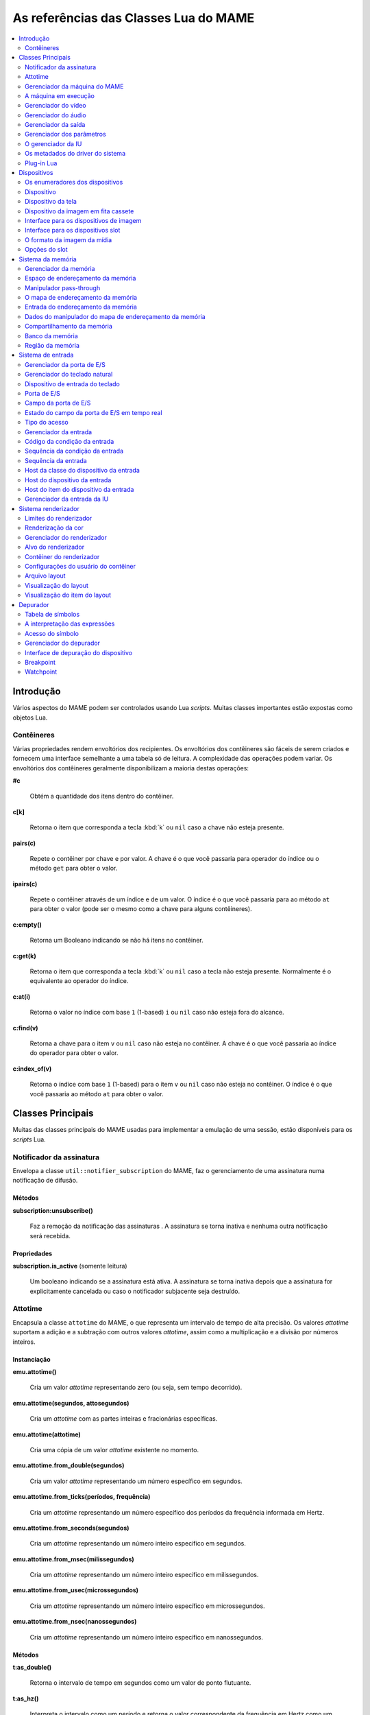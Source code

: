 .. raw:: latex

	\clearpage

.. _luareference:

As referências das Classes Lua do MAME
======================================

.. contents::
    :local:
    :depth: 2

.. _luareference-intro:

Introdução
----------

Vários aspectos do MAME podem ser controlados usando Lua *scripts*.
Muitas classes importantes estão expostas como objetos Lua.

.. raw:: latex

	\clearpage

.. _luareference-intro-containers:

Contêineres
~~~~~~~~~~~

Várias propriedades rendem envoltórios dos recipientes. Os envoltórios
dos contêineres são fáceis de serem criados e fornecem uma interface
semelhante a uma tabela só de leitura. A complexidade das operações
podem variar. Os envoltórios dos contêineres geralmente disponibilizam a
maioria destas operações:


**#c**

	Obtém a quantidade dos itens dentro do contêiner.


**c[k]**

	Retorna o item que corresponda a tecla :kbd:`k` ou ``nil`` caso a
	chave não esteja presente.


**pairs(c)**

	Repete o contêiner por chave e por valor. A chave é o que você
	passaria para operador do índice ou o método ``get`` para obter o
	valor.


**ipairs(c)**

	Repete o contêiner através de um índice e de um valor. O índice é o
	que você passaria para ao método ``at`` para obter o valor (pode ser
	o mesmo como a chave para alguns contêineres).


**c:empty()**

	Retorna um Booleano indicando se não há itens no contêiner.


**c:get(k)**

	Retorna o item que corresponda a tecla :kbd:`k` ou ``nil`` caso a
	tecla não esteja presente. Normalmente é o equivalente ao operador
	do índice.


**c:at(i)**

	Retorna o valor no índice com base ``1`` (1-based) ``i`` ou ``nil``
	caso não esteja fora do alcance.


**c:find(v)**

	Retorna a chave para o item ``v`` ou ``nil`` caso não esteja no
	contêiner. A chave é o que você passaria ao índice do operador para
	obter o valor.


**c:index_of(v)**

	Retorna o índice com base ``1`` (1-based) para o item ``v`` ou
	``nil`` caso não esteja no contêiner. O índice é o que você passaria
	ao método ``at`` para obter o valor.

.. raw:: latex

	\clearpage

.. _luareference-core:

Classes Principais
------------------

Muitas das classes principais do MAME usadas para implementar a emulação
de uma sessão, estão disponíveis para os *scripts* Lua.


.. _luareference-core-notifiersub:

Notificador da assinatura
~~~~~~~~~~~~~~~~~~~~~~~~~

Envelopa a classe ``util::notifier_subscription`` do MAME, faz o
gerenciamento de uma assinatura numa notificação de difusão.

Métodos
^^^^^^^


**subscription:unsubscribe()**

	Faz a remoção da notificação das assinaturas . A assinatura se torna
	inativa e nenhuma outra notificação será recebida.

Propriedades
^^^^^^^^^^^^

**subscription.is_active** |sole|

	Um booleano indicando se a assinatura está ativa. A assinatura se
	torna inativa depois que a assinatura for explicitamente cancelada
	ou caso o notificador subjacente seja destruído.


.. _luareference-core-attotime:

Attotime
~~~~~~~~

Encapsula a classe ``attotime`` do MAME, o que representa um intervalo
de tempo de alta precisão. Os valores *attotime* suportam a adição e a
subtração com outros valores *attotime*, assim como a multiplicação e a
divisão por números inteiros.

Instanciação
^^^^^^^^^^^^


**emu.attotime()**

	Cria um valor *attotime* representando zero (ou seja, sem tempo
	decorrido).


**emu.attotime(segundos, attosegundos)**

	Cria um *attotime* com as partes inteiras e fracionárias
	específicas.


**emu.attotime(attotime)**

	Cria uma cópia de um valor *attotime* existente no momento.


**emu.attotime.from_double(segundos)**

	Cria um valor *attotime* representando um número específico em
	segundos.


**emu.attotime.from_ticks(períodos, frequência)**

	Cria um *attotime* representando um número específico dos períodos
	da frequência informada em Hertz.


**emu.attotime.from_seconds(segundos)**

	Cria um *attotime* representando um número inteiro específico
	em segundos.


**emu.attotime.from_msec(milissegundos)**

	Cria um *attotime* representando um número inteiro específico
	em milissegundos.


**emu.attotime.from_usec(microssegundos)**

	Cria um *attotime* representando um número inteiro específico
	em microssegundos.


**emu.attotime.from_nsec(nanossegundos)**

	Cria um *attotime* representando um número inteiro específico
	em nanossegundos.


Métodos
^^^^^^^


**t:as_double()**

	Retorna o intervalo de tempo em segundos como um valor de ponto
	flutuante.


**t:as_hz()**

	Interpreta o intervalo como um período e retorna o valor
	correspondente da frequência em Hertz como um ponto flutuante.
	Retorna zero caso ``t.is_never`` seja verdadeiro. O intervalo não
	deve ser zero.


**t:as_khz()**

	Interpreta o intervalo como um período e retorna o valor
	correspondente da frequência em quilo hertz como um ponto flutuante.
	Retorna zero caso ``t.is_never`` seja verdadeiro. O intervalo não
	deve ser zero.


**t:as_mhz()**

	Interpreta o intervalo como um período e retorna o valor
	correspondente da frequência em mega hertz como um ponto flutuante.
	Retorna zero caso ``t.is_never`` seja verdadeiro. O intervalo não
	deve ser zero.


**t:as_ticks(frequência)**

	Retorna o intervalo como um número inteiro em períodos da frequência
	definida. O valor da frequência é definida em Hertz.

Propriedades
^^^^^^^^^^^^


**t.is_zero** |sole|

	Um booleano indicando se o valor não representa um tempo
	transcorrido.


**t.is_never** |sole|

	U booleano indicando se o valor for maior que a quantidade máxima de
	segundos inteiros que possam ser representados (tratados como um
	tempo inalcançável no futuro ou num estouro).


**t.attoseconds** |sole|

	A fração do intervalo dos segundos em atossegundos.


**t.seconds** |sole|

	A quantidade de segundos inteiros no intervalo.


**t.msec** |sole|

	A quantidade de milissegundos inteiros na porção de segundos
	fracionários do intervalo.


**t.usec** |sole|

	A quantidade de microssegundos inteiros na porção de segundos
	fracionários do intervalo.


**t.nsec** |sole|

	A quantidade de nanossegundos inteiros na porção de segundos
	fracionários do intervalo.

.. raw:: latex

	\clearpage


.. _luareference-core-mameman:

Gerenciador da máquina do MAME
~~~~~~~~~~~~~~~~~~~~~~~~~~~~~~

Encapsula a classe ``mame_machine_manager`` do MAME que contém a
máquina em execução, o gerenciador da IU e os outros componentes
globais.

Instanciação
^^^^^^^^^^^^


**manager**

	O gerenciador da máquina do MAME está disponível como uma variável
	global no ambiente Lua.

Propriedades
^^^^^^^^^^^^


**manager.machine** |sole|

	:ref:`luareference-core-machine` para a sessão da emulação atual.


**manager.ui** |sole|

	:ref:`luareference-core-uiman` para a sessão da emulação atual.


**manager.options** |sole|

	As :ref:`luareference-core-emuopts` para a sessão da emulação atual.


**manager.plugins[]** |sole|

	Obtém informações sobre o
	:ref:`plug-in Lua <luareference-core-plugin>` que estão presentes,
	indexados por nome. Os métodos do índice obtém ``at`` e ``index_of``
	com complexidade O(n).

.. raw:: latex

	\clearpage

.. _luareference-core-machine:

A máquina em execução
~~~~~~~~~~~~~~~~~~~~~

Encapsula a classe ``running_machine`` do MAME que representa uma
sessão da emulação. Ele fornece acesso aos outros principais objetos
que implementam uma sessão da emulação, bem como a árvore dos
dispositivos emulados.

Instanciação
^^^^^^^^^^^^


**manager.machine**

	Obtém a instância da máquina em execução para a sessão de emulação
	atual.

Métodos
^^^^^^^


**machine:exit()**

	Agenda o encerramento da sessão da emulação atual.
	Isso irá retornar ao menu da seleção do sistema ou encerrar o
	aplicativo, dependendo de como ele foi iniciado.
	Este método retorna imediatamente antes que o encerramento do
	programada ocorra.


**machine:hard_reset()**

	Agenda uma reinicialização a frio. Isso é implementado destruindo a
	sessão da emulação e iniciando outra sessão para o mesmo sistema.
	Este método retorna imediatamente antes que a reinicialização
	programada aconteça.


**machine:soft_reset()**

	Agenda uma reinicialização suave. Isso é implementado chamando o
	método da redefinição do dispositivo principal, que é propagado pela
	árvore dos dispositivos.
	Este método retorna imediatamente antes que a reinicialização
	programada aconteça.


**machine:save(nome_do_arquivo)**

	Agenda o salvamento do estado da máquina no arquivo informado. Caso
	o nome do arquivo seja um caminho relativo, ele será considerado
	relativo ao primeiro diretório do estado de salvamento configurado.
	Este método retorna imediatamente antes que o estado da máquina seja
	salvo. Caso este método seja chamado quando uma operação de salvar
	ou de carregar já esteja pendente, a operação pendente anterior será
	cancelada.


**machine:load(nome_do_arquivo)**

	Agenda o carregamento do estado da máquina a partir do arquivo
	informado. Caso o nome do arquivo seja um caminho relativo, os
	diretórios configurados para do estado de salvamento serão
	pesquisados. Este método retorna imediatamente antes que o estado da
	máquina seja salvo. Caso este método seja chamado quando uma
	operação de salvar ou de carregar já esteja pendente, a operação
	pendente anterior será cancelada.


**machine:popmessage([msg])**

	Exibe uma mensagem pop-up para o usuário. Caso a mensagem não seja
	informada, a mensagem de pop-up exibida no momento (caso haja)
	ficará oculta.


**machine:logerror(msg)**

	Grava a mensagem no log de erros da máquina. Isso pode ser exibido
	numa janela do depurador, gravado num arquivo ou gravado na
	saída de erro predefinida.

.. raw:: latex

	\clearpage

Propriedades
^^^^^^^^^^^^


**machine.time** |sole|

	O tempo decorrida da emulação para a sessão atual assim como em
	:ref:`attotime <luareference-core-attotime>`.


**machine.system** |sole|

	:ref:`luareference-core-driver` para o sistema atual.


**machine.parameters** |sole|

	O :ref:`gerenciador dos parâmetros <luareference-core-paramman>`
	para a sessão da emulação atual.


**machine.video** |sole|

	O :ref:`gerenciador do vídeo <luareference-core-videoman>` para a
	sessão da emulação atual.


**machine.sound** |sole|

	O :ref:`gerenciador do áudio <luareference-core-soundman>` para a
	sessão da emulação atual.


**machine.output** |sole|

	O :ref:`gerenciador da saída <luareference-core-outputman>` para a
	sessão da emulação atual.


**machine.memory** |sole|

	O :ref:`gerenciador da memória <luareference-mem-manager>` para a
	sessão da emulação atual.


**machine.ioport** |sole|

	O :ref:`gerenciador da porta de E/S <luareference-input-ioportman>`
	para a sessão da emulação atual.


**machine.input** |sole|

	O :ref:`gerenciador da entrada <luareference-input-inputman>` para a
	sessão da emulação atual.


**machine.natkeyboard** |sole|

	Obtém o
	:ref:`gerenciador do teclado natural <luareference-input-natkbd>`,
	usado para controlar a entrada do teclado e do teclado numérico no
	sistema emulado.


**machine.uiinput** |sole|

	O :ref:`gerenciador da entrada da IU <luareference-input-uiinput>`
	para a sessão da emulação atual.


**machine.render** |sole|

	O :ref:`gerenciador do renderizador <luareference-render-manager>`
	para a sessão da emulação atual.


**machine.debugger** |sole|

	O :ref:`gerenciador do depurador <luareference-debug-manager>` para
	a sessão da emulação atual ou ``nil`` se o depurador não estiver
	ativado.


**machine.options** |sole|

	As :ref:`luareference-core-emuopts` definidas pelo usuário para a
	sessão da emulação atual.


**machine.samplerate** |sole|

	A taxa de amostragem da saída do áudio em Hertz.


**machine.paused** |sole|

	Um booleano que indica se a emulação não está em execução no
	momento, geralmente porque a sessão foi pausada ou o sistema emulado
	não concluiu a inicialização.

.. raw:: latex

	\clearpage


**machine.exit_pending** |sole|

	Um booleano que indica se a sessão da emulação está programada para
	encerrar.


**machine.hard_reset_pending** |sole|

	Um booleano que indica se uma reinicialização forçada do sistema
	emulado está pendente.


**machine.devices** |sole|

	:ref:`luareference-dev-enum` que produz todos os
	:ref:`dispositivos <luareference-dev-device>` no sistema que está
	sendo emulado.


**machine.screens** |sole|

	:ref:`luareference-dev-enum` que produz todos os
	:ref:`dispositivos da tela <luareference-dev-screen>` no sistema que
	está sendo emulado.


**machine.cassettes** |sole|

	:ref:`luareference-dev-enum` que produz todos os
	:ref:`dispositivos da imagem em fita cassete
	<luareference-dev-cass>` no sistema que está sendo emulado.


**machine.images** |sole|

	:ref:`luareference-dev-enum` que produz toda a
	:ref:`interface para os dispositivos de imagem
	<luareference-dev-diimage>` no sistema que está sendo emulado.


**machine.slots** |sole|

	:ref:`luareference-dev-enum` que produz toda a
	:ref:`luareference-dev-dislot` no sistema que está sendo emulado.

.. raw:: latex

	\clearpage

.. _luareference-core-videoman:

Gerenciador do vídeo
~~~~~~~~~~~~~~~~~~~~

Encapsula a classe ``video_manager`` do MAME que é responsável por
coordenar a exibição do vídeo que está sendo emulado, a aceleração da
velocidade e da leitura de entradas do host.

Instanciação
^^^^^^^^^^^^


**manager.machine.video**

	Obtém o gerenciador do vídeo para a sessão da emulação atual.

Métodos
^^^^^^^


**video:frame_update()**

	Atualiza as telas emuladas, lê as entradas do host e atualiza a
	saída de vídeo.


**video:snapshot()**

	Salva os arquivos da captura da tela de acordo com a configuração
	atual. Caso o MAME esteja configurado para obter as capturas da tela
	emulada de forma nativa, a captura da tela que será salvo será de
	todas as telas que estiverem visíveis numa janela ou da tela do
	host com a configuração da exibição atual.
	Caso o MAME esteja configurado para obter as capturas da tela
	emulada de forma nativa, ou seja, o sistema não tiver uma tela
	emulada, uma captura da tela será salva usando a visualização
	selecionada no momento.


**video:begin_recording([nome_do_arquivo], [formato])**

	Interrompe todas as gravações de vídeo em andamento e começa a
	gravar as telas emuladas que estão visíveis ou a exibição do
	captura da tela atual, dependendo se o MAME está configurado
	para obter as capturas nativas da tela emulada. Caso o nome do
	arquivo não seja informado, a configuração do nome do arquivo da
	captura da tela será usada.
	Caso o nome do arquivo seja um caminho relativo, ele será
	interpretado em relação ao primeiro diretório da configuração da
	captura da tela. Caso o formato seja informado ele deve ser
	``avi`` ou ``mng``. Se não for informado, a predefinição é ``AVI``.


**video:end_recording()**

	Interrompe qualquer gravação de vídeo em andamento.


**video:snapshot_size()**

	Retorna a largura e a altura em pixels das capturas da tela criados
	com a configuração atual do destino e o estado da tela emulada. Isso
	pode ser configurado de forma explicita pelo usuário, calculado com
	base na visualização da captura selecionada e na resolução de
	quaisquer telas visíveis e que estejam sendo emuladas.


**video:snapshot_pixels()**

	Retorna os pixels de uma captura criado usando a configuração do
	destino da captura atual em inteiros com 32 bits e compactados
	numa *string* binária com ordem Endian do host. Os pixels são
	organizados em ordem maior da linha, da esquerda para a direita e de
	cima para baixo.  Os valores do pixel são cores no formato RGB
	compactadas em inteiros com 32 bits.

.. raw:: latex

	\clearpage

Propriedades
^^^^^^^^^^^^


**video.speed_factor** |sole|

	Ajuste de velocidade da emulação configurada em escala de mil (ou
	seja, a proporção para a velocidade normal multiplicada por
	``1.000``).


**video.throttled** |lees|

	Um booleano que indica se o MAME deve esperar antes das atualizações
	do vídeo para evitar a execução mais rápida do que a velocidade
	desejada.


**video.throttle_rate** |lees|

	A velocidade de emulação desejada como uma proporção da velocidade
	total ajustada através do fator de velocidade (ou seja, ``1`` é a
	velocidade normal ajustada pelo fator de velocidade, números maiores
	são mais rápidos e números menores são mais lentos).


**video.frameskip** |lees|

	A quantidade dos quadros emulados do vídeo para serem ignorados a
	cada doze ou -1 para ajustar automaticamente a quantidade de
	quadros para ignorar visando para manter a velocidade da emulação
	desejada.


**video.speed_percent** |sole|

	A velocidade emulada atualmente em porcentagem da velocidade total
	ajustada pelo fator da velocidade.


**video.effective_frameskip** |sole|

	A quantidade dos doze quadros emulados que são ignorados.


**video.skip_this_frame** |sole|

	Um booleano que indica se o gerenciador do vídeo vai ignorar as
	telas emuladas para o quadro atual.


**video.snap_native** |sole|

	Um booleano que indica se o gerenciador do vídeo fará capturas
	nativa da tela emulada. Além da definição da configuração relevante,
	o sistema emulado deve ter pelo menos uma tela que esteja sendo
	emulada.


**video.is_recording** |sole|

	Um booleano que indica se alguma gravação de vídeo está em
	andamento.


**video.snapshot_target** |sole|

	Um :ref:`alvo do renderizador <luareference-render-target>` usado
	para produzir as capturas da tela e para as gravações de vídeo.

.. raw:: latex

	\clearpage

.. _luareference-core-soundman:

Gerenciador do áudio
~~~~~~~~~~~~~~~~~~~~

Encapsula a classe ``sound_manager`` do MAME que gerencia o gráfico do
fluxo do áudio emulado e coordena a sua saída.

Instanciação
^^^^^^^^^^^^


**manager.machine.sound**

	Obtém o gerenciador do áudio para a sessão da emulação atual.

Métodos
^^^^^^^


**sound:start_recording([nome_do_arquivo])**

	Inicia a gravação num arquivo WAV. Não tem efeito se estiver
	gravando. Caso o nome do arquivo não seja informado usa o nome do
	arquivo WAV configurado (da linha de comando ou do arquivo INI) ou
	não tem efeito se nenhum nome do arquivo WAV estiver configurado.
	Retorna ``true`` se a gravação foi iniciada ou ``false`` se a
	gravação já estiver em andamento, a abertura do arquivo gerado
	falhou ou nenhum nome para o arquivo foi informado ou foi
	configurado.


**sound:stop_recording()**

	Interrompe a gravação e fecha o arquivo se estiver um arquivo WAV
	estiver sendo gravado.


**sound:get_samples()**

	Retorna o conteúdo atual do buffer da amostra gerada como uma
	*string* binária. As amostras são inteiros com 16 bits na ordem dos
	bytes do host. As amostras dos canais estéreo esquerdo e direito são
	intercaladas.

Propriedades
^^^^^^^^^^^^


**sound.muted** |sole|

	Um booleano que indica se a saída do áudio está silenciada por algum
	motivo.


**sound.ui_mute** |lees|

	Um booleano que indica se a saída do áudio está silenciada a pedido
	do usuário.


**sound.debugger_mute** |lees|

	Um booleano que indica se a saída do áudio está silenciada a pedido
	do depurador.


**sound.system_mute** |lees|

	Um booleano que indica se a saída do áudio foi silenciada a pedido
	do sistema que está sendo emulado.


**sound.attenuation** |lees|

	A atenuação do volume da saída em decibéis. Geralmente deve ser um
	número inteiro negativo ou zero.


**sound.recording** |sole|

	Um booleano que indica se a saída do áudio está sendo gravada num
	arquivo WAV.

.. raw:: latex

	\clearpage

.. _luareference-core-outputman:

Gerenciador da saída
~~~~~~~~~~~~~~~~~~~~

Encapsula a classe ``output_manager`` do MAME que fornece acesso às
saídas do sistema que podem ser usadas para arte interativa ou
consumidas por programas externos.

Instanciação
^^^^^^^^^^^^


**manager.machine.output**

	Obtém o gerenciador da saída para a sessão da emulação atual.

Métodos
^^^^^^^


**output:set_value(nome, valor)**

	Define o valor de saída informada.  O valor deve ser um número
	inteiro. A saída será criada caso ainda não exista.


**output:set_indexed_value(prefixo, índice, valor)**

	Acrescenta o índice (formatado como um inteiro decimal) ao prefixo e
	define o valor da saída correspondente. O valor deve ser um número
	inteiro. A saída será criada caso ainda não exista.


**output:get_value(nome)**

	Retorna o valor da saída informada ou zero caso não exista.


**output:get_indexed_value(prefixo, índice)**

	Anexa o índice (formatado como um inteiro decimal) ao prefixo e
	retorna o valor da saída correspondente ou zero caso não exista.


**output:name_to_id(nome)**

	Obtém o ID com número inteiro exclusivo por sessão para a saída
	informada ou zero caso não exista.


**output:id_to_name(id)**

	Obtém o nome da saída com o ID exclusivo por sessão informada ou
	``nil`` caso não exista. Este método tem complexidade O(n),
	portanto, evite chamá-lo quando o desempenho for importante.

.. raw:: latex

	\clearpage


.. _luareference-core-paramman:

Gerenciador dos parâmetros
~~~~~~~~~~~~~~~~~~~~~~~~~~

Encapsula a classe ``parameters_manager`` do MAME que fornece um
armazenamento simples do valor da chave para os  metadados das
definições da ROM do sistema.

Instanciação
^^^^^^^^^^^^


**manager.machine.parameters**

	Obtém o gerenciador dos parâmetros para a sessão da emulação atual.

Métodos
^^^^^^^


**parameters:lookup(tag)**

	Obtém o valor do parâmetro informado caso esteja definido ou uma
	*string* vazia se não estiver.


**parameters:add(tag, valor)**

	Define o parâmetro informado caso não esteja.
	Não tem efeito se o parâmetro informado já estiver definido.

.. raw:: latex

	\clearpage


.. _luareference-core-uiman:

O gerenciador da IU
~~~~~~~~~~~~~~~~~~~

Encapsula a classe ``mame_ui_manager`` do MAME que lida com menus e as
outras funcionalidades da interface do usuário.

Instanciação
^^^^^^^^^^^^


**manager.ui**

	Obtém o gerenciador da IU para a sessão atual.

Métodos
^^^^^^^


**ui:get_char_width(ch)**

	Obtém a largura de um caractere Unicode como uma proporção da
	largura do contêiner da IU na fonte atualmente utilizada na altura
	configurada da linha da IU.


**ui:get_string_width(str)**

	Obtém a largura de uma *string* como uma proporção da largura do
	contêiner da IU na fonte atualmente utilizada na altura configurada
	da linha da IU.


**ui:set_aggressive_input_focus(ativa)**

	Em algumas plataformas isso controla se o MAME deve aceitar o foco
	da entrada em mais situações do que quando as suas janelas têm o
	foco da IU.


**ui:get_general_input_setting(type, [jogador])**

	Obtém uma descrição da :ref:`sequência da entrada
	<luareference-input-iptseq>` configurada para o tipo da entrada
	indicada e o jogador adequado para usar nos prompts. O tipo da
	entrada é um valor enumerado. O número do jogador é um índice com
	base no número zero. Caso o número do jogador não seja informado, é
	assumido o valor zero.

.. raw:: latex

	\clearpage

Propriedades
^^^^^^^^^^^^


**ui.options** |sole|

	As :ref:`luareference-core-coreopts` da interface para a sessão
	atual.


**ui.line_height** |sole|

	A altura configurada da linha de texto da interface como uma
	proporção da altura do contêiner da interface.


**ui.menu_active** |sole|

	Um booleano que indica se um elemento da interface interativa está
	atualmente ativa.
	Os exemplos incluem os menus e os controles deslizantes.


**ui.single_step** |lees|

	Um Booleano que controla se o sistema emulado deve ser pausado
	automaticamente quando o próximo quadro for desenhado.
	Esta propriedade é redefinida automaticamente quando acontecer a
	pausa automática.


**ui.show_fps** |lees|

	Um Booleano que controla se a velocidade atual da emulação e as
	configurações do salto de quadro devem ser exibidas.


**ui.show_profiler** |lees|

	Um Booleano que controla se as estatísticas da criação do perfil
	devem ser exibidas.

.. raw:: latex

	\clearpage


.. _luareference-core-driver:

Os metadados do driver do sistema
~~~~~~~~~~~~~~~~~~~~~~~~~~~~~~~~~

Fornece alguns metadados para um sistema que estiver sendo emulado.

Instanciação
^^^^^^^^^^^^


**emu.driver_find(nome)**

	Obtém os metadados do driver informado para o sistema com o nome
	abreviado ou ``nil`` caso o sistema não exista.


**manager.machine.system**

	Obtém os metadados do driver para o sistema atual.

Propriedades
^^^^^^^^^^^^


**driver.name** |sole|

	O nome abreviado do sistema, conforme usado na linha de comando,
	nos arquivos de configuração e ao pesquisar os recursos.


**driver.description** |sole|

	O nome completo da exibição do sistema.


**driver.year** |sole|

	O ano do lançamento do sistema. Pode conter pontos de interrogação
	caso não seja totalmente conhecido.


**driver.manufacturer** |sole|

	O fabricante, o desenvolvedor ou o distribuidor do sistema.


**driver.parent** |sole|

	O nome abreviado do sistema principal para fins de organização ou
	``"0"`` se o sistema não venha de uma matriz.


**driver.compatible_with** |sole|

	O nome abreviado de um sistema onde este sistema seja compatível
	com o software ou ``nil`` caso o sistema não esteja listado como
	compatível com um outro sistema.


**driver.source_file** |sole|

	O arquivo de origem onde este driver do sistema estiver definido.
	O formato do caminho depende do conjunto das ferramentas onde o
	emulador foi compilado.


**driver.rotation** |sole|

	Uma *string* que indica a rotação aplicada a todas as telas no
	sistema depois que a orientação da tela informada na configuração da
	máquina seja aplicada.
	Será um dos ``"rot0"``, ``"rot90"``, ``"rot180"`` ou ``"rot270"``.

.. raw:: latex

	\clearpage


**driver.type** |sole|

	Uma *string* que fornece um tipo de sistema. Será um dos
	``"arcade"``, ``"console"``, ``"computer"`` ou ``"other"``.
	Isso é apenas para fins informativos e pode não estar disponível no
	futuro.


**driver.not_working** |sole|

	Um booleano que indica se o sistema está marcado como não
	funcionando.


**driver.supports_save** |sole|

	Um booleano que indica se o sistema oferece suporte para salvar os
	estados.


**driver.no_cocktail** |sole|

	Um booleano que indica se a inversão da tela no modo coquetel não é
	compatível.


**driver.is_bios_root** |sole|

	Um booleano que indica se este sistema representa um sistema que
	executa o software a partir de uma mídia removível sem que a mídia
	esteja presente.


**driver.requires_artwork** |sole|

	Um booleano que indica se o sistema requer uma arte externa para ser
	utilizável.


**driver.clickable_artwork** |sole|

	Um booleano que indica se o sistema requer recursos clicáveis na
	arte para que possam ser utilizáveis.


**driver.unofficial** |sole|

	Um booleano que indica se esta é uma modificação não oficial do
	usuário porém comum num sistema.


**driver.no_sound_hw** |sole|

	Um booleano que indica se o sistema não possui hardware com saída de
	áudio.


**driver.mechanical** |sole|

	Um booleano que indica se o sistema depende de recursos mecânicos
	que não podem ser simulados corretamente.


**driver.is_incomplete** |sole|

	Um booleano que indica se o sistema é um protótipo com
	funcionalidade incompleta.

.. raw:: latex

	\clearpage

.. _luareference-core-plugin:

Plug-in Lua
~~~~~~~~~~~

Fornece uma descrição de um plugin Lua que esteja disponível.

Instanciação
^^^^^^^^^^^^


**manager.plugins[nome]**

	Obtém a descrição do plug-in Lua com o nome informado ou ``nil``
	caso o plug-in não esteja disponível.

Propriedades
^^^^^^^^^^^^


**plugin.name** |sole|

	O nome abreviado do plug-in usado na configuração e durante o
	acesso.


**plugin.description** |sole|

	Exibe o nome do plug-in.


**plugin.type** |sole|

	O tipo do plug-in. Pode ser ``"plugin"`` para os plug-ins que podem
	ser carregados pelo usuário ou ``"library"`` para as bibliotecas que
	fornecem funcionalidades comum aos diferentes plug-ins.


**plugin.directory** |sole|

	O caminho para o diretório que contém os arquivos de plug-in.


**plugin.start** |sole|

	Um booleano que indica se o plug-in está ativado.

.. raw:: latex

	\clearpage

.. _luareference-dev:

Dispositivos
------------

Diversas classes dos dispositivos e classes combinadas dos dispositivos
são expostas ao Lua. Os dispositivos podem ser pesquisados através das
tags ou enumerados.


.. _luareference-dev-enum:

Os enumeradores dos dispositivos
~~~~~~~~~~~~~~~~~~~~~~~~~~~~~~~~

Os enumeradores dos dispositivos são contêineres especiais que permitem
iterar (repetir) e pesquisar os dispositivos através da tag. Um
enumerador pode ser criado para encontrar qualquer tipo de dispositivo,
para encontrar dispositivos de um tipo em particular ou para encontrar
dispositivos que implementem uma interface específica. Ao iterar os
dispositivos utilizando ``pairs`` ou ``ipairs`` tais dispositivos
retornam primeiro através da árvore dos dispositivos em ordem de
criação.

O índice faz com que o operador procure um dispositivo através da tag.
Ele retorna ``nil`` caso nenhum dispositivo com a tag especificada seja
encontrado ou se o dispositivo com tal tag não atenda aos requisitos do
tipo ou da interface do enumerador dos dispositivos. A complexidade é
O(1) caso o resultado seja colocado em cache, porém, a busca de um
dispositivo sem cache é custosa. O método ``at`` tem complexidade O(n).

Caso crie um enumerador dos dispositivos com um ponto de partida
diferente do dispositivo da máquina principal, a entrega de uma tag
completa ou uma tag contendo as referências principais para o operador
do índice pode fazer com que retorne um dispositivo que não seria
descoberto pela iteração. Se você criar um enumerador dos dispositivos
com uma extensão restrita, os dispositivos que não seriam encontrados
por serem muito extensos dentro hierarquia ainda podem ser pesquisados
através da tag.

A criação de um enumerador para os dispositivos com extensão restrita a
zero pode ser usada para reduzir um dispositivo ou testar se um
dispositivo consegue implementar uma determinada interface. Por exemplo,
isto testará se um dispositivo consegue implementar a interface de
imagem da mídia:

.. code-block:: Lua

    image_intf = emu.image_enumerator(device, 0):at(1)
    if image_intf then
        print(string.format("Device %s mounts images", device.tag))
    end

Instanciação
^^^^^^^^^^^^


**manager.machine.devices**

	Retorna um dispositivo enumerador que irá iterar sobre o
	:ref:`dispositivo <luareference-dev-device>` no sistema.


**manager.machine.screens**

	Retorna um dispositivo enumerador que irá iterar sobre o
	:ref:`dispositivo da tela <luareference-dev-screen>` no sistema.


**manager.machine.cassettes**

	Retorna um dispositivo enumerador que irá iterar sobre o
	:ref:`dispositivo da imagem em fita cassete <luareference-dev-cass>`
	no sistema.


**manager.machine.images**

	Retorna um dispositivo enumerador que irá iterar sobre a
	:ref:`interface para os dispositivos de imagem no sistema
	<luareference-dev-diimage>` no sistema.

.. raw:: latex

	\clearpage


**manager.machine.slots**

	Retorna um dispositivo enumerador que irá iterar sobre a
	:ref:`interface para os dispositivos slot <luareference-dev-dislot>`
	no sistema.


**emu.device_enumerator(dispositivo, [profundidade])**

	Retorna um dispositivo enumerador que irá iterar sobre o
	:ref:`dispositivo <luareference-dev-device>` na sub-árvore começando
	num dispositivo específico. O dispositivo informado será incluído.
	Caso a profundidade seja informada este deve ser um valor inteiro
	que irá definir a quantidade máxima dos níveis que serão iterados
	abaixo do dispositivo informado (Por exemplo, 1 irá limitar a
	iteração do dispositivo e dos dispositivos relacionados).


**emu.screen_enumerator(dispositivo, [profundidade])**

	Retorna um dispositivo enumerador que irá iterar sobre o
	:ref:`dispositivo da tela <luareference-dev-screen>` na sub-árvore
	começando num dispositivo específico. O dispositivo informado será
	incluído se for um dispositivo tela. Caso a profundidade seja
	informada este deve ser um valor inteiro que irá definir a
	quantidade máxima dos níveis que serão iterados abaixo do
	dispositivo informado (Por exemplo, 1 irá limitar a iteração do
	dispositivo e dos dispositivos relacionados).


**emu.cassette_enumerator(dispositivo, [profundidade])**

	Retorna um dispositivo enumerador que irá iterar sobre o
	:ref:`dispositivo da imagem em fita cassete <luareference-dev-cass>`
	na sub-árvore começando num dispositivo específico. O dispositivo
	informado será incluído se for um dispositivo cassete. Caso a
	profundidade seja informada este deve ser um valor inteiro que irá
	definir a quantidade máxima dos níveis que serão iterados abaixo do
	dispositivo informado (Por exemplo, 1 irá limitar a iteração do
	dispositivo e dos dispositivos relacionados).


**emu.image_enumerator(dispositivo, [profundidade])**

	Retorna um dispositivo enumerador que irá iterar sobre a
	:ref:`interface para os dispositivos de imagem
	<luareference-dev-diimage>` na sub-árvore começando num
	dispositivo específico. O dispositivo informado será incluído caso
	seja uma mídia de um dispositivo de imagem. Caso a profundidade seja
	informada este deve ser um valor inteiro que definirá a quantidade
	máxima dos níveis que serão iterados abaixo do dispositivo informado
	(Por exemplo, 1 irá limitar a iteração do dispositivo e dos
	dispositivos relacionados).


**emu.slot_enumerator(dispositivo, [profundidade])**

	Retorna um dispositivo enumerador que irá iterar sobre a
	:ref:`interface para os dispositivos slot <luareference-dev-dislot>`
	na sub-árvore começando num dispositivo específico. O dispositivo
	informado será incluído se for um dispositivo slot. Caso a
	profundidade seja informada este deve ser um valor inteiro que
	definirá a quantidade máxima dos níveis que serão iterados abaixo do
	dispositivo informado (Por exemplo, 1 irá limitar a iteração do
	dispositivo e dos dispositivos relacionados).

.. raw:: latex

	\clearpage

.. _luareference-dev-device:

Dispositivo
~~~~~~~~~~~

Encapsula a classe ``device_t`` do MAME que serve de base para todas as
classes dos dispositivos.

Instanciação
^^^^^^^^^^^^


**manager.machine.devices[tag]**

	Obtém um dispositivo através de uma tag com relação ao dispositivo
	da máquina principal ou ``nil`` caso o dispositivo não exista.


**manager.machine.devices[tag]:subdevice(tag)**

	Obtém um dispositivo através de uma tag com relação a outro
	dispositivo arbitrário ou ``nil`` caso o dispositivo não exista.

Métodos
^^^^^^^


**device:subtag(tag)**

	Converte uma tag com relação ao dispositivo numa tag absoluta.


**device:siblingtag(tag)**

	Converte uma tag com relação ao dispositivo principal do dispositivo
	numa tag absoluta.


**device:memshare(tag)**

	Obtém um :ref:`compartilhamento da memória <luareference-mem-share>`
	através de uma tag com relação ao dispositivo ou ``nil`` caso o
	compartilhamento da memória não exista.


**device:membank(tag)**

	Obtém um :ref:`banco da memória <luareference-mem-bank>` através de
	uma tag com relação ao dispositivo ou ``nil`` caso o banco da
	memória não exista.


**device:memregion(tag)**

	Obtém uma :ref:`região da memória <luareference-mem-region>` através
	de uma tag com relação ao dispositivo ou ``nil`` caso a região da
	memória não exista.


**device:ioport(tag)**

	Obtém uma :ref:`porta de E/S <luareference-input-ioport>` através da
	tag com relação ao dispositivo ou ``nil`` caso a porta de E/S não
	exista.


**device:subdevice(tag)**

	Obtém um dispositivo através de uma tag com relação ao dispositivo.


**device:siblingdevice(tag)**

	Obtém um dispositivo através de uma tag com relação ao dispositivo
	principal.


**device:parameter(tag)**

	Obtém o valor do parâmetro através da tag relativa ao dispositivo ou
	uma *string* vazia caso não esteja definida.

.. raw:: latex

	\clearpage

Propriedades
^^^^^^^^^^^^


**device.tag** |sole|

	A tag absoluta do dispositivo em forma canônica.


**device.basetag** |sole|

	O último componente da tag do dispositivo (Por exemplo, quando a sua
	tag for relativa ao dispositivo principal) ou ``"root"`` para o
	dispositivo raiz da máquina.


**device.name** |sole|

	Exibe o nome completo para o tipo do dispositivo.


**device.shortname** |sole|

	O nome curto do tipo do dispositivo (usado, por exemplo, na linha de
	comando, ao procurar por recursos como ROMs ou a ilustração e em
	vários arquivos de dados).


**device.owner** |sole|

	A relação direta do dispositivo na árvore do dispositivo ou ``nil``
	para o dispositivo raiz do dispositivo da máquina.


**device.configured** |sole|

	Um booleano que indica se o dispositivo concluiu a configuração.


**device.started** |sole|

	Um booleano que indica se o dispositivo concluiu a inicialização.


**device.debug** |sole|

	A :ref:`interface de depuração do dispositivo
	<luareference-debug-devdebug>` para o dispositivo caso seja um
	dispositivo CPU ou ``nil`` caso não seja ou se o depurador não
	estiver ativado.


**device.spaces[]** |sole|

	A tabela dos :ref:`espaços de endereçamento da memória
	<luareference-mem-space>` do dispositivo, indexado por nome.
	Válido apenas para os dispositivos que implementam a interface da
	memória. Observe que os nomes são específicos para o tipo do
	dispositivo e não têm um significado especial.

.. raw:: latex

	\clearpage

.. _luareference-dev-screen:

Dispositivo da tela
~~~~~~~~~~~~~~~~~~~

Encapsula a classe ``screen_device`` do MAME que representa uma saída
emulada vídeo.

Instanciação
^^^^^^^^^^^^


**manager.machine.screens[tag]**

	Obtém um dispositivo tela através da tag em relação ao dispositivo
	da máquina raiz, ou ``nil`` caso o dispositivo não exista ou caso
	não seja um dispositivo tela.

Classes de base
^^^^^^^^^^^^^^^

* :ref:`luareference-dev-device`

Métodos
^^^^^^^


**screen:orientation()**

	Retorna o ângulo de rotação em graus (será um de 0, 90, 180 ou 270),
	ou se a tela está virada da esquerda para a direita e se está
	invertida de cima para baixo. Essa é a orientação final da tela
	depois que a orientação tenha sido definida na configuração da
	máquina e a rotação tenha sido aplicada.


**screen:time_until_pos(v, [h])**

	Obtém o tempo restante até que o raster atinja a posição
	especificada.  Caso o componente horizontal da posição não é seja
	informado, a predefinição é zero (0, ou seja, o início da linha).
	O resultado é um número de ponto flutuante em unidades de segundos.


**screen:time_until_vblank_start()**

	Obtém o tempo restante até o início do intervalo de apagamento
	vertical. O resultado é um número de ponto flutuante em unidades de
	segundos.


**screen:time_until_vblank_end()**

	Obtém o tempo restante até o final do intervalo de apagamento
	vertical. O resultado é um número de ponto flutuante em unidades de
	segundos.


**screen:snapshot([nome_do_arquivo])**

	Salva uma captura da tela em formato PNG. Caso nenhum nome do
	arquivo seja informado, será usado o caminho e o formato padrão
	configurado para a captura da tela. Caso o nome do arquivo informado
	não seja um caminho absoluto, ele será interpretado em relação ao
	primeiro caminho que foi configurado. O nome do arquivo pode conter
	variáveis que serão substituídas pelo nome do sistema ou por um
	número incremental.

	Caso contrário, retorna um erro caso a leitura do arquivo da captura
	da tela falhe ou ``nil``.

.. raw:: latex

	\clearpage


**screen:pixel(x, y)**

	Obtém o pixel no local informado. As coordenadas estão em pixels,
	com a origem no canto superior esquerdo da área visível, aumentando
	para o para a direita e para baixo. Retorna um índice da paleta ou
	de uma cor no formato RGB compactado num inteiro com 32 bits.
	Retorna zero (``0``) se o ponto informado estiver fora da área
	visível.


**screen:pixels()**

	Retorna todos os pixels visíveis como inteiros com 32 bits
	empacotados numa *string* binária em ordenado como Endian. Pixels
	são organizados em ordem maior da linha, da esquerda para direita e
	depois de cima para baixo. Os valores dos pixels são índices da
	paleta ou cores no formato RGB compactadas em inteiros com 32 bits.


**screen:draw_box(left, up, right, down, [linha], [preenchimento])**

	Desenha um retângulo delineado com bordas nas posições informadas.

	As coordenadas são números de ponto flutuante em unidades de pixels
	da tela emulada, com a origem em (``0``, ``0``). Observe que os
	pixels da tela emulada geralmente não são quadrados. O sistema de
	coordenadas é rotacionada caso a tela seja girada, o que geralmente
	é o caso para as telas no formato vertical. Antes da rotação, a
	origem está na parte superior esquerda e as coordenadas aumentam
	para a direita e para baixo.
	As coordenadas são limitadas à área da tela.

	A abrangência das cores de preenchimento e da linha estão no formato
	alfa/vermelho/verde/azul (ARGB). Os valores dos canais estão no
	intervalo entre ``0`` (transparente ou desligado) e ``255`` (opaco
	ou com intensidade total). Os valores dos canais das cores não são
	previamente multiplicados pelo valor alfa. Os valores dos canais
	devem ser empacotados em bytes de um inteiro com 32 bits sem
	assinatura na ordem alfa, vermelho, verde, azul do byte mais
	importante para o de menor importância. Caso a cor da linha não seja
	informada, é usada a cor do texto da interface; caso a cor de
	preenchimento não seja informada, é usada a cor de fundo da
	interface.


**screen:draw_line(x1, y1, x2, y2, down, [cor])**

	Desenha uma linha a partir de (x1, y1) a (x2, y2).

	As coordenadas são números de ponto flutuante em unidades de pixels
	da tela emulada, com a origem em (``0``, ``0``). Observe que os pixels da
	tela emulada geralmente não são quadrados. O sistema de coordenadas
	é rotacionada caso a tela seja girada, o que geralmente é o caso
	para as telas no formato vertical. Antes da rotação, a origem está
	na parte superior esquerda e as coordenadas aumentam para a direita
	e para baixo.
	As coordenadas são limitadas à área da tela.

	A abrangência da cor da linha está no formato
	alfa/vermelho/verde/azul (ARGB). Os valores dos canais estão no
	intervalo entre ``0`` (transparente ou desligado) e ``255`` (opaco
	ou com intensidade total). Os valores dos canais das cores não são
	previamente multiplicados pelo valor alfa. Os valores dos canais
	devem ser empacotados em bytes de um inteiro com 32 bits sem
	assinatura na ordem alfa, vermelho, verde, azul do byte mais
	importante para o de menor importância.
	Caso a cor da linha não seja informada, é usada a cor do texto da
	interface.


.. raw:: latex

	\clearpage

**screen:draw_text(x|justify, y, texto, [primeiro plano], [plano de fundo])**

	Desenha o texto na posição informada. Se a tela for rotacionada, o
	texto será girado.

	Caso o primeiro argumento seja um número, o texto será alinhado à
	esquerda nesta coordenada X. Caso o primeiro argumento seja uma
	*string*, ela deve ser ``"left"``, ``"center"`` ou ``"right"`` para
	desenhar o texto alinhado à esquerda na borda esquerda da tela,
	centralizado horizontalmente na tela ou alinhado à direita na borda
	direita da tela respectivamente. O segundo argumento determina a
	coordenada Y da altura máxima do texto.

	As coordenadas são números de ponto flutuante em unidades de pixels
	da tela emulada, com a origem em (``0``, ``0``). Observe que os pixels da
	tela emulada geralmente não são quadrados. O sistema de coordenadas
	é rotacionada caso a tela seja girada, o que geralmente é o caso
	para as telas no formato vertical. Antes da rotação, a origem está
	na parte superior esquerda e as coordenadas aumentam para a direita
	e para baixo.
	As coordenadas são limitadas à área da tela.

	As cores do primeiro plano e do plano de fundo estão no formato ARGB
	alfa/vermelho/verde/azul. Os valores dos canais estão no
	intervalo de 0 (transparente ou desligado) até ``255`` inclusive (opaco
	ou com intensidade total). Os valores dos canais da cor não são
	previamente multiplicados pelo valor alpha.
	Os valores do canal devem ser empacotados em bytes com 32 bits
	inteiros não assinados pelo valor do canal alfa, na ordem alpha,
	vermelho, verde, azul a partir do byte mais importante até o byte
	com menor importância. Caso a cor do primeiro plano não seja
	informado, a cor do texto da interface será usada; caso a cor de
	fundo não seja informada, a cor do fundo da interface será usada.

Propriedades
^^^^^^^^^^^^


**screen.width** |sole|

	A largura do bitmap produzido pela tela emulada em pixels.


**screen.height** |sole|

	A altura do bitmap produzido pela tela emulada em pixels.


**screen.refresh** |sole|

	A taxa de atualização configurada da tela em Hertz (isso pode não
	refletir o valor atual).


**screen.refresh_attoseconds** |sole|

	O intervalo de atualização configurado da tela em attosegundos
	(isso pode não refletir o valor atual).


**screen.xoffset** |sole|

	O *offset* predefinido da posição X da tela. |eeun| onde um (``1``)
	corresponde ao tamanho X do contêiner da tela. Isso pode ser útil
	para restaurar o valor original após ajustar o *offset* X através do
	contêiner da tela.


**screen.yoffset** |sole|

	O *offset* predefinido da posição Y da tela.  |eeun| onde um (``1``)
	corresponde ao tamanho Y do contêiner da tela. Isso pode ser útil
	para restaurar o valor original após ajustar o *offset* Y através do
	contêiner da tela.

.. raw:: latex

	\clearpage


**screen.xscale** |sole|

	O fator de escala original da tela X, como um número de ponto
	flutuante. Isso pode ser útil para restaurar o valor original após
	ajustar a escala X através do contêiner da tela.


**screen.yscale** |sole|

	O fator de escala original da tela Y, como um número de ponto
	flutuante. Isso pode ser útil para restaurar o valor original após
	ajustar a escala Y através do contêiner da tela.


**screen.pixel_period** |sole|

	O intervalo necessário para desenhar um pixel horizontal, como um
	número de ponto flutuante em em unidades de segundos.


**screen.scan_period** |sole|

	O intervalo necessário para desenhar uma linha de varredura
	(incluindo o intervalo horizontal de apagamento), como um número de
	ponto flutuante em unidades de segundos.


**screen.frame_period** |sole|

	O intervalo necessário para desenhar um quadro completo (incluindo
	os intervalos de apagamento), como um número de ponto flutuante em
	unidades de segundos.


**screen.frame_number** |sole|

	A quantidade dos quadros da tela atual. Isso aumenta monotonicamente
	cada intervalo dos quadros.


**screen.container** |sole|

	O :ref:`contêiner do renderizador <luareference-render-container>`
	usado para desenhar a tela.

.. raw:: latex

	\clearpage


.. _luareference-dev-cass:

Dispositivo da imagem em fita cassete
~~~~~~~~~~~~~~~~~~~~~~~~~~~~~~~~~~~~~

Encapsula a classe ``cassette_image_device`` do MAME que representa um
mecanismo cassete compacto normalmente usado por um computador doméstico
para armazenamento dos programas.

Instanciação
^^^^^^^^^^^^

**manager.machine.cassettes[tag]**

	Obtém a imagem de um dispositivo cassete por tag em relação ao
	dispositivo da máquina raiz ou ``nil`` caso o dispositivo não exista
	ou caso não seja a imagem de um dispositivo cassete.

Classes de base
^^^^^^^^^^^^^^^

* :ref:`luareference-dev-device`
* :ref:`luareference-dev-diimage`

Métodos
^^^^^^^


**cassette:stop()**

	Desativa a reprodução.


**cassette:play()**

	Ativa a reprodução. O cassete tocará se o motor estiver ativado.


**cassette:forward()**

	Avança a reprodução.


**cassette:reverse()**

	Retrocede a reprodução.


**cassette:seek(tempo, de_onde)**

	Salte para a posição informada na fita.  O tempo é um número de
	ponto flutuante em unidades de segundos, em relação ao ponto
	informado no argumento de_onde. O argumento de_onde deve ser
	``"set"``, ``"cur"`` ou ``"end"`` para realizar a busca com relação
	ao início da fita, a posição atual ou o fim da fita,
	respectivamente.

.. raw:: latex

	\clearpage

Propriedades
^^^^^^^^^^^^


**cassette.is_stopped** |sole|

	Um booleano que indica se a fita está parada (ou seja, não está
	gravando e nem reproduzindo).


**cassette.is_playing** |sole|

	Um booleano que indica se a reprodução está ativada (ou seja, o
	cassete vai reproduzir se o motor estiver ativado).


**cassette.is_recording** |sole|

	Um booleano que indica se a gravação está ativada (ou seja, o
	gravador da fita vai gravar se o motor estiver ativado).


**cassette.motor_state** |lees|

	Um booleano que indica se o motor do cassete está ativado.


**cassette.speaker_state** |lees|

	Um booleano que indica se o alto-falante do cassete está ativado.


**cassette.position** |sole|

	A posição atual como um número de ponto flutuante em unidades de
	segundos com relação ao início da fita.


**cassette.length** |sole|

	A duração da fita como um número de ponto flutuante em unidades de
	segundos, ou zero (``0``) caso nenhuma imagem da fita seja montada.

.. raw:: latex

	\clearpage


.. _luareference-dev-diimage:

Interface para os dispositivos de imagem
~~~~~~~~~~~~~~~~~~~~~~~~~~~~~~~~~~~~~~~~

Encapsula a classe ``device_image_interface`` do MAME que é uma mistura
implementada através dos dispositivos que podem carregar os arquivos de
imagem da mídia.

Instanciação
^^^^^^^^^^^^

**manager.machine.images[tag]**

	Obtém um dispositivo de imagem por tag em relação ao dispositivo da
	máquina raiz, ou ``nil`` caso o dispositivo não exista ou caso não
	seja um dispositivo de imagem da mídia.

Métodos
^^^^^^^


**image:load(nome_do_arquivo)**

	Carrega o arquivo informado como uma imagem de mídia. Retorna
	``"pass"`` ou ``"fail"``.


**image:load_software(nome)**

	Carrega uma imagem da mídia descrita numa lista de software.
	Retorna ``"pass"`` ou ``"fail"``.


**image:unload()**

	Descarrega a imagem que foi montada.


**image:create(nome_do_arquivo)**

	Cria e monta um arquivo de imagem da mídia com o nome informado.
	Retorna ``"pass"`` ou ``"fail"``.


**image:display()**

	Retorna uma *string* do “front panel display” para o dispositivo,
	caso seja compatível. Isso pode ser usado para exibir as informações
	de status, como a posição atual da cabeça ou do estado do motor.

Propriedades
^^^^^^^^^^^^


**image.is_readable** |sole|

	Um booleano que indica se o dispositivo oferece suporte à leitura.


**image.is_writeable** |sole|

	Um booleano que indica se o dispositivo oferece suporte para
	gravação.


**image.must_be_loaded** |sole|

	Um booleano que indica se o dispositivo requer que uma imagem da
	mídia seja carregada para começar.


**image.is_reset_on_load** |sole|

	Um booleano que indica se o dispositivo requer uma reinicialização
	forçada para alterar as imagens da mídia (geralmente para slots de
	cartucho que contêm um hardware adicional para os chips de memória).

.. raw:: latex

	\clearpage


**image.image_type_name** |sole|

	Uma *string* para categorizar o dispositivo da mídia.


**image.instance_name** |sole|

	O nome da instância do dispositivo na configuração atual. Isso é
	usado para configurar a carga da imagem da mídia na linha de comando
	ou nos arquivos INI. Isso não é estável, pode ter um número anexado
	que pode mudar dependendo da configuração do slot.


**image.brief_instance_name** |sole|

	O nome curto da instância do dispositivo na configuração atual. Isto
	é, usado para definir a imagem da mídia que será carregada na linha
	de comando ou nos arquivos INI.  Isso não é estável, pode ter um
	número anexado que pode mudar dependendo da configuração do slot.


**image.formatlist[]** |sole|

	O :ref:`formato da imagem da mídia <luareference-dev-imagefmt>` são
	suportados pelo dispositivo, indexado por nome. O operador do índice
	e dos métodos ``index_of`` têm complexidade O(n); todas as outras
	operações compatíveis têm complexidade O(1).


**image.exists** |sole|

	Um booleano que indica se um arquivo de imagem da mídia está
	montado.


**image.readonly** |sole|

	Um booleano que indica se um arquivo de imagem da mídia está montado
	em mode de somente leitura.


**image.filename** |sole|

	O caminho completo para o arquivo montado da imagem da mídia ou
	``nil`` se nenhuma imagem da mídia estiver montada.


**image.crc** |sole|

	A verificação de redundância cíclica com 32 bits do conteúdo do
	arquivo da imagem montada caso a imagem não tenha sido carregada a
	partir de uma lista de software, é montado como somente leitura e
	não for um CD-ROM, caso contrário é zero (0).


**image.loaded_through_softlist** |sole|

	Um booleano que indica se a imagem da mídia montada foi carregada a
	partir de uma lista de software ou ``false`` caso nenhuma imagem da
	mídia tenha sido montada.


**image.software_list_name** |sole|

	O nome curto da lista de software caso a imagem da mídia montada
	tenha sido carregada a partir de uma lista de software.


**image.software_longname** |sole|

	O nome completo do item do software caso a imagem da mídia montada
	tenha sido carregada a partir de uma lista de software ou caso
	contrário, ``nil``.

.. raw:: latex

	\clearpage


**image.software_publisher** |sole|

	O editor do item do software caso a imagem da mídia montada tenha
	sido carregada a partir de uma lista de software ou caso contrário,
	``nil``.


**image.software_year** |sole|

	O ano de lançamento do item do software caso a imagem da mídia
	montada tenha sido carregada a partir de uma lista de software ou
	caso contrário, ``nil``.


**image.software_parent** |sole|

	O nome abreviado do item do software principal caso a imagem da
	mídia montada tenha sido carregada a partir de uma lista de software
	ou caso contrário, ``nil``.


**image.device** |sole|

	O :ref:`dispositivo <luareference-dev-device>` subjacente.

.. raw:: latex

	\clearpage


.. _luareference-dev-dislot:

Interface para os dispositivos slot
~~~~~~~~~~~~~~~~~~~~~~~~~~~~~~~~~~~

Encapsula a classe ``device_slot_interface`` do MAME que é uma mistura
implementada através dos dispositivos que instanciam um dispositivo
herdado que foi definido pelo usuário.

Instanciação
^^^^^^^^^^^^


**manager.machine.slots[tag]**

	Obtém um dispositivo slot atavés da tag com relação ao dispositivo
	da máquina raiz ou ``nil`` caso o dispositivo não exista ou caso não
	seja um dispositivo slot.

Propriedades
^^^^^^^^^^^^


**slot.fixed** |sole|

	Um booleano que indica se este é um slot com um cartão informado
	na configuração da máquina que não possa ser alterada pelo usuário.


**slot.has_selectable_options** |sole|

	Um booleano que indica se o slot tem alguma opção selecionável pelo
	usuário (ao contrário das opções que só podem ser selecionadas
	programaticamente, normalmente para os slots fixos ou para carregar
	as imagens da mídia).


**slot.options[]** |sole|

	As :ref:`opções do slot <luareference-dev-slotopt>` que descrevem os
	dispositivos herdados que podem ser instanciados pelo slot,
	indexados pelo valor da opção. Os métodos ``at`` e ``index_of``
	possuem complexidade O(n); todas as outras operações compatíveis têm
	complexidade O(1).


**slot.device** |sole|

	O :ref:`dispositivo <luareference-dev-device>` subjacente.

.. raw:: latex

	\clearpage


.. _luareference-dev-imagefmt:

O formato da imagem da mídia
~~~~~~~~~~~~~~~~~~~~~~~~~~~~

Encapsula a classe ``image_device_format`` do MAME que descreve o
formato do arquivo da mídia compatível através da
:ref:`interface para os dispositivos de imagem
<luareference-dev-diimage>`.

Instanciação
^^^^^^^^^^^^


**manager.machine.images[tag].formatlist[nome]**

	Obtém um formato da imagem da mídia compatível com um determinado
	dispositivo através de um nome.

Propriedades
^^^^^^^^^^^^


**format.name** |sole|

	Um nome abreviado usado para identificar o formato. Isso geralmente
	corresponde a extensão do nome do arquivo principal usado para o
	formato.


**format.description** |sole|

	O nome completo do formato.


**format.extensions[]** |sole|

	Produz uma tabela das extensões do nome do arquivo usados no
	formato.


**format.option_spec** |sole|

	Uma *string* que descreve as opções disponíveis durante a criação do
	formato da imagem da mídia. A *string* não se destina a ser legível
	para humanos.

.. raw:: latex

	\clearpage


.. _luareference-dev-slotopt:

Opções do slot
~~~~~~~~~~~~~~

Encapsula a classe ``device_slot_interface::slot_option`` do MAME que
representa um dispositivo herdado da :ref:`interface para os
dispositivos slot <luareference-dev-dislot>` que podem ser instanciados
para configuração.

Instanciação
^^^^^^^^^^^^


**manager.machine.slots[tag].options[nome]**

	Obtém uma opção do slot para uma determinada
	:ref:`interface para os dispositivos slot <luareference-dev-dislot>`
	através do nome (ou seja, o valor usado para selecionar a opção).

Propriedades
^^^^^^^^^^^^


**option.name** |sole|

	O nome da opção do slot. Este é o valor usado para selecionar esta
	opção na linha de comando ou num arquivo INI.


**option.device_fullname** |sole|

	O nome completo da exibição do tipo do dispositivo instanciado por
	esta opção.


**option.device_shortname** |sole|

	O nome abreviado do tipo de dispositivo instanciado por esta opção.


**option.selectable** |sole|

	Um Booleano que indica se a opção pode ser selecionada pelo usuário
	(as opções que não são selecionáveis pelo usuário geralmente são
	usados para os slots fixos ou para carregar as imagens da mídia).


**option.default_bios** |sole|

	A configuração padrão da BIOS para o dispositivo instanciado usando
	esta opção, ou ``nil`` caso a BIOS informada nas definições da ROM
	do dispositivo seja usada.


**option.clock** |sole|

	A frequência do *clock* configurada para o dispositivo instanciado
	usando esta opção. Este é um número inteiro com 32 bits não
	assinado. Se os oito primeiros bits mais importantes forem
	configurados, é uma proporção da frequência do *clock* do
	dispositivo principal, com o numerador nos bits 12-23 e o
	denominador nos bits 0-11. Se os 8 bits mais importantes não
	estiverem todos configurados, a frequência será em Hertz.

.. raw:: latex

	\clearpage


.. _luareference-mem:

Sistema da memória
------------------

A interface Lua do MAME expõe vários objetos da memória do sistema,
incluindo os espaços de endereçamento, compartilhamentos, seus bancos e
as regiões da memória.  Os *scripts* podem ler e escrever a partir do
sistema emulado da memória.


.. _luareference-mem-manager:

Gerenciador da memória
~~~~~~~~~~~~~~~~~~~~~~

Encapsula a classe ``memory_manager`` do MAME que permite os
compartilhamentos da memória, os bancos e as regiões num sistema que
será enumerado.

Instanciação
^^^^^^^^^^^^


**manager.machine:memory()**

	Obtém a instância do gerenciador global da memória para o sistema
	emulado.

Propriedades
^^^^^^^^^^^^


**memory.shares[]**

	O :ref:`compartilhamento da memória <luareference-mem-share>` no
	sistema, indexada pela tag absoluta. Os métodos ``at`` e o
	``index_of`` têm O(n) complexidade; todas outras operações
	compatíveis têm complexidade O(1).


**memory.banks[]**

	Os :ref:`banco da memória <luareference-mem-bank>` no sistema,
	indexada pela tag absoluta. Os métodos ``at`` e o ``index_of`` têm
	O(n) complexidade; todas outras operações compatíveis têm
	complexidade O(1).


**memory.regions[]**

	As :ref:`regiões da memória <luareference-mem-region>` no sistema,
	indexada pela tag absoluta. Os métodos ``at`` e o ``index_of`` têm
	O(n) complexidade; todas outras operações compatíveis têm
	complexidade O(1).

.. raw:: latex

	\clearpage


.. _luareference-mem-space:

Espaço de endereçamento da memória
~~~~~~~~~~~~~~~~~~~~~~~~~~~~~~~~~~

Encapsula a classe ``address_space`` do MAME que representa um espaço
do endereço pertencente a um dispositivo.

Instanciação
^^^^^^^^^^^^


**manager.machine.devices[tag].spaces[nome]**

	Obtém o espaço do endereço com um nome específico para um
	determinado dispositivo. Observe que esses nomes são específicos
	para o tipo do dispositivo.

Métodos
^^^^^^^


**space:read_i{8,16,32,64}(endereço)**

	Lê um valor inteiro assinado com o tamanho em bits do endereço
	informado.


**space:read_u{8,16,32,64}(endereço)**

	Lê um valor inteiro não assinado com o tamanho em bits a partir do
	endereço informado.


**space:write_i{8,16,32,64}(endereço, valor)**

	Grava um valor inteiro assinado com o tamanho em bits no endereço
	informado.

**space:write_u{8,16,32,64}(endereço, valor)**

	Grava um valor inteiro não assinado com o tamanho em bits para o
	endereço informado.


**space:readv_i{8,16,32,64}(endereço)**

	Lê um valor inteiro assinado com o tamanho em bits a partir do
	endereço virtual informado. O endereço é traduzido com a intenção da
	leitura da depuração. Retorna zero se a tradução do endereço falhar.


**space:readv_u{8,16,32,64}(endereço)**

	Lê um valor inteiro não assinado com o tamanho em bits a partir do
	endereço informado. O endereço é traduzido com a intenção da leitura
	da depuração. Retorna zero se a tradução do endereço falhar.


**space:writev_i{8,16,32,64}(endereço, valor)**

	Grava um valor inteiro assinado com o tamanho em bits para o
	endereço virtual informado. O endereço é traduzido com a intenção de
	gravação da depuração. Não escreva se a tradução do endereço falhar.


**space:writev_u{8,16,32,64}(endereço, valor)**

	Grava um valor inteiro não assinado com o tamanho em bits para o
	endereço informado. O endereço é traduzido com a intenção de
	gravação da depuração. Não grava se a tradução do endereço falhar.

.. raw:: latex

	\clearpage


**space:read_direct_i{8,16,32,64}(endereço)**

	Lê um valor inteiro assinado com o tamanho em bits do endereço
	informado, um byte de cada vez, obtendo um ponteiro de leitura para
	cada byte do endereço. Caso um ponteiro de leitura não pode ser
	obtido para o byte de um endereço, o byte do resultado
	correspondente será zero.


**space:read_direct_u{8,16,32,64}(endereço)**

	Lê um valor inteiro não assinado com o tamanho em bits a partir do
	endereço informado, um byte de cada vez, obtendo um ponteiro de
	leitura para cada byte informado. Caso a leitura de um ponteiro não
	possa ser obtido para o endereço do byte, o resultado do byte
	correspondente será zero.


**space:write_direct_i{8,16,32,64}(endereço, valor)**

	Grava um valor inteiro assinado com o tamanho em bits no endereço
	informado, um byte de cada vez, obtendo um ponteiro de gravação para
	cada endereço do byte. Caso um ponteiro de escrita não possa ser
	obtido para o endereço de um byte, o byte correspondente não será
	escrito.


**space:write_direct_u{8,16,32,64}(endereço, valor)**

	Grava um valor inteiro não assinado com o tamanho em bits para o
	endereço informado, um byte de cada vez, obtendo um ponteiro de
	gravação para cada byte informado. Caso um ponteiro de gravação não
	possa ser obtido para o endereço de um byte, o byte correspondente
	não será escrito.


**space:read_range(inicio, fim, largura, [passo])**

	Lê um intervalo de endereços como uma *string* binária. O endereço
	final deve ser maior ou igual ao endereço inicial.  A largura deve
	ser 8, 16, 30 ou 64. Caso o passo seja informado, ele deve ser um
	número positivo dos elementos.


**space:add_change_notifier(callback)**

	Adiciona um *callback* para receber as notificações das alterações
	do manipulador no espaço de endereçamento. A função de *callback* é
	repassada numa *string* simples como um argumento, seja ``r`` caso
	os manipuladores de leitura tenham se alterado de forma potencial,
	``w`` no caso dos manipuladores de escrita e ``rw`` em ambos os
	casos.

	Retorna um
	:ref:`notificador da assinatura <luareference-core-notifiersub>`. 


**space:install_read_tap(início, fim, nome, callback)**

	Faz a instalação de um
	:ref:`manipulador pass-through <luareference-mem-tap>` que fará a
	recepção das notificações de leitura a partir de uma determinada
	faixa de endereços no espaço de endereçamento da memória. O início e
	o fim do endereço são abrangentes. O nome deve ser uma *string* e o
	*callback* uma função.

	O *callback* repassa 3 argumentos para o *offset* do acesso, para a
	leitura dos dados e a máscara de acesso à memória. Para alterar os
	dados que estão sendo lidos, retorne o valor alterado da função do
	*callback* como um número inteiro. Caso o *callback* não retorne um
	valor inteiro, os dados não serão alterados.


**space:install_write_tap(início, fim, nome, callback)**

	Faz a instalação de um
	:ref:`manipulador pass-through <luareference-mem-tap>` que fará a
	recepção das notificações de escrita a partir de uma determinada
	faixa de endereços no espaço de endereçamento da memória. O nome
	deve ser uma *string* e o *callback* uma função.

	O *callback* repassa 3 argumentos para o *offset* do acesso, para a
	escrita dos dados e a máscara de acesso à memória. Para alterar os
	dados que estão sendo escritos, retorne o valor alterado da função
	do *callback* como um número inteiro. Caso o *callback* não retorne
	um valor inteiro, os dados não serão alterados.

Propriedades
^^^^^^^^^^^^


**space.name** |sole|

	O nome da exibição do espaço do endereço.


**space.shift** |sole|

	A granularidade do endereço para o espaço do endereçamento informado
	como a transferência necessária para traduzir o endereço de um byte
	num endereço nativo. Os valores positivos se transferem para o bit
	mais importante (à esquerda) e os valores negativos se transferem
	em direção ao byte com menor importância (à direita).


**space.index** |sole|

	O índice do espaço com base zero. Alguns índices do espaço têm
	significados especiais para o depurador.


**space.address_mask** |sole|

	A máscara do espaço do endereço.


**space.data_width** |sole|

	A largura dos dados para o espaço em bits.


**space.endianness** |sole|

	O Endianness do espaço (``"big"`` ou ``"little"``).


**space.map** |sole|

	O :ref:`mapa do endereçamento da memória <luareference-mem-map>`
	configurado para o espaço ou ``nil``.


.. _luareference-mem-tap:

Manipulador pass-through
~~~~~~~~~~~~~~~~~~~~~~~~

Faz o rastreio do manipulador *pass-through* instalado num 
:ref:`espaço de endereçamento da memória <luareference-mem-space>`. Ele
recebe as notificações dos acessos numa determinada faixa de
endereçamento, pode alterar os dados que são lidos ou escritos se assim
for preciso.

Instanciação
^^^^^^^^^^^^

**manager.machine.devices[tag].spaces[name]:install_read_tap(início, fim, nome, callback)**

	Faz a instalação de um manipulador *pass-through* que receberá as
	notificações das leituras a partir de uma determinada faixa de
	endereçamento num
	:ref:`espaço de endereçamento da memória <luareference-mem-space>`.


**manager.machine.devices[tag].spaces[name]:install_write_tap(início, fim, nome, callback)**

	Faz a instalação de um manipulador *pass-through* que receberá as
	notificações das escritas a partir de uma determinada faixa de
	endereçamento num
	:ref:`espaço de endereçamento da memória <luareference-mem-space>`.

Métodos
^^^^^^^


**passthrough:reinstall()**

	Reinstala o manipulador *pass-through* no espaço de endereçamento da
	memória. Pode ser necessário caso o manipulador seja removido devido
	as alterações dos outros manipuladores dentro do espaço de
	endereçamento da memória.


**passthrough:remove()**

	Faz a remoção do manipulador *pass-through* do espaço de
	endereçamento da memória. O *callback* associado não será invocado
	em resposta aos futuros acessos da memória.

Propriedades
^^^^^^^^^^^^


**passthrough.addrstart** |sole|

	Abrange o início do endereço da faixa do endereçamento que foi
	alterado pelo manipulador *pass-through* (quando o manipulador for
	notificado no endereçamento mais baixo por exemplo).


**passthrough.addrend** |sole|

	Abrange o fim do endereço da faixa do endereçamento que foi alterado
	pelo manipulador *pass-through* (quando o manipulador for notificado
	no endereçamento mais alto por exemplo).


**passthrough.name** |sole|

	O nome de exibição para o manipulador *pass-through*.


.. _luareference-mem-map:

O mapa de endereçamento da memória
~~~~~~~~~~~~~~~~~~~~~~~~~~~~~~~~~~

Encapsula a classe ``address_map`` do MAME que é usada para configurar
os manipuladores para um espaço do endereço.

Instanciação
^^^^^^^^^^^^


**manager.machine.devices[tag].spaces[nome].map**

	Obtém o mapa do endereço configurado para o espaço de um endereço ou
	``nil`` caso nenhum mapa seja configurado.

.. raw:: latex

	\clearpage

Propriedades
^^^^^^^^^^^^


**map.spacenum** |sole|

	A quantidade do espaço de endereço do espaço de endereço onde o mapa
	está associado.


**map.device** |sole|

	O dispositivo que possui o endereçamento onde o mapa está associado.


**map.unmap_value** |sole|

	O valor constante para retornar a partir das leituras não mapeadas.


**map.global_mask** |sole|

	Máscara global que será aplicada a todos os endereços ao acessar o
	espaço.


**map.entries[]** |sole|

	As :ref:`entradas do endereçamento da memória
	<luareference-mem-mapentry>` não configuradas no mapa do endereço.
	Usa índices inteiros com base ``1``.  O operador do índice e o método
	``at`` tem complexidade O(n).

.. raw:: latex

	\clearpage


.. _luareference-mem-mapentry:

Entrada do endereçamento da memória
~~~~~~~~~~~~~~~~~~~~~~~~~~~~~~~~~~~

Encapsula a classe ``address_map_entry`` do MAME que representa uma
entrada na configuração de um mapa de endereços.

Instanciação
^^^^^^^^^^^^


**manager.machine.devices[tag].spaces[nome].map.entries[índice]**

	Obtém uma entrada a partir do mapa configurado para um espaço de
	endereço.

Propriedades
^^^^^^^^^^^^


**entry.address_start** |sole|

	Endereço inicial do intervalo da entrada.


**entry.address_end** |sole|

	Endereço final do intervalo da entrada (inclusive).


**entry.address_mirror** |sole|

	Bits do espelho do endereço.


**entry.address_mask** |sole|

	Bits da máscara do endereço.  É válido apenas para os manipuladores.


**entry.mask** |sole|

	Máscara da pista, indicando quais as linhas dos dados do barramento
	estão conectadas ao manipulador.


**entry.cswidth** |sole|

	A largura do gatilho para um manipulador que não está conectado a
	todas as linhas de dados.


**entry.read** |sole|

	Os :ref:`dados do manipulador do mapa de endereçamento da memória
	<luareference-memory-handlerdata>` para a leitura do manipulador.


**entry.write** |sole|

	Os :ref:`dados do manipulador do mapa de endereçamento da memória
	<luareference-memory-handlerdata>` para a escrita no manipulador.


**entry.share** |sole|

	A tag do compartilhamento da memória para tornar as entradas da RAM
	acessíveis ou ``nil``.


**entry.region** |sole|

	A tag explícita da região da memória para entradas da ROM, ou
	``nil``.  Para entradas da ROM, o ``nil`` deduz a região da tag do
	dispositivo.


**entry.region_offset** |sole|

	O *offset* inicial na região da memória para as entradas da ROM.

.. raw:: latex

	\clearpage


.. _luareference-memory-handlerdata:

Dados do manipulador do mapa de endereçamento da memória
~~~~~~~~~~~~~~~~~~~~~~~~~~~~~~~~~~~~~~~~~~~~~~~~~~~~~~~~

Encapsula a classe ``map_handler_data`` do MAME que oferece os dados de
configuração para os manipuladores nos mapas dos endereços.

Instanciação
^^^^^^^^^^^^


**manager.machine.devices[tag].spaces[nome].map.entries[índice].read**

	Obtém os dados do manipulador de leitura para uma entrada do mapa
	dos endereços.


**manager.machine.devices[tag].spaces[nome].map.entries[índice].write**

	Obtém os dados do manipulador de gravação para uma entrada do mapa
	dos endereços.

Propriedades
^^^^^^^^^^^^


**data.handlertype** |sole|

	O tipo do manipulador. Será um dos ``"none"``, ``"ram"``, ``"rom"``,
	``"nop"``, ``"unmap"``, ``"delegate"``, ``"port"``, ``"bank"``,
	``"submap"`` ou ``"unknown"``.  Observe que os vários valores dos
	tipos do manipulador podem produzir ``"delegate"`` ou ``"unknown"``.


**data.bits** |sole|

	A largura dos dados para o manipulador em bits.


**data.name** |sole|

	Nome de exibição para o manipulador ou ``nil``.


**data.tag** |sole|

	A tag para portas de E/S, os bancos da memória ou ``nil``.

.. raw:: latex

	\clearpage


.. _luareference-mem-share:

Compartilhamento da memória
~~~~~~~~~~~~~~~~~~~~~~~~~~~

Encapsula a classe ``memory_share`` do MAME que representa um nome
alocado na zona da memória.

Instanciação
^^^^^^^^^^^^


**manager.machine.memory.shares[tag]**

	Obtém um compartilhamento da memória através da tag absoluta ou
	``nil`` caso o compartilhamento da memória não  exista.


**manager.machine.devices[tag]:memshare(tag)**

	Obtém um compartilhamento da memória através da tag em relação a um
	dispositivo ou ``nil`` caso o compartilhamento da memória não
	exista.

Métodos
^^^^^^^


**share:read_i{8,16,32,64}(offs)**

	Lê um valor inteiro assinado do tamanho em bits do *offset*
	informado no compartilhamento da memória.


**share:read_u{8,16,32,64}(offs)**

	Lê um valor inteiro não assinado com o tamanho em bits a partir do
	*offset* do compartilhamento da memória.


**share:write_i{8,16,32,64}(offs, valor)**

	Grava um valor inteiro assinado com o tamanho em bits para o
	*offset* informado no compartilhamento da memória.


**share:write_u{8,16,32,64}(offs, valor)**

	Grava um valor inteiro não assinado com o tamanho em bits para o
	*offset* informado no compartilhamento da memória.

.. raw:: latex

	\clearpage

Propriedades
^^^^^^^^^^^^


**share.tag** |sole|

	A marca absoluta do compartilhamento da memória.


**share.size** |sole|

	O tamanho do compartilhamento da memória em bytes.


**share.length** |sole|

	O comprimento do compartilhamento da memória em elementos da largura
	nativa.


**share.endianness** |sole|

	O endianness do compartilhamento da memória (``"big"`` ou
	``"little"``).


**share.bitwidth** |sole|

	A largura do elemento nativo do compartilhamento da memória em bits.


**share.bytewidth** |sole|

	A largura do elemento nativo do compartilhamento da memória em bytes.

.. raw:: latex

	\clearpage


.. _luareference-mem-bank:

Banco da memória
~~~~~~~~~~~~~~~~

Encapsula a classe ``memory_bank`` do MAME que representa uma zona
denominada da memória.

Instanciação
^^^^^^^^^^^^


**manager.machine.memory.banks[tag]**

	Obtém uma região da memória por tag absoluta, ou ``nil`` caso o
	banco da memória não exista.


**manager.machine.devices[tag]:membank(tag)**

	Obtém uma região da memória por tag relativa a um dispositivo ou
	``nil`` caso o banco da memória não exista.

Propriedades
^^^^^^^^^^^^


**bank.tag** |sole|

    A tag absoluta do banco da memória.


**bank.entry** |lees|

	O número da entrada com base zero atualmente selecionado.

.. raw:: latex

	\clearpage


.. _luareference-mem-region:

Região da memória
~~~~~~~~~~~~~~~~~

Encapsula a classe ``memory_region`` do MAME que representa a região da
memória usada para armazenar dados somente leitura como ROMs ou o
resultado fixo das descriptografias.

Instanciação
^^^^^^^^^^^^


**manager.machine.memory.regions[tag]**

	Obtém uma região de memória por tag absoluta ou ``nil`` caso
	nenhuma região da memória exista.


**manager.machine.devices[tag]:memregion(tag)**

	Obtém uma região da memória por tag relativa a um dispositivo ou
	``nil`` caso o banco da memória não exista.

Métodos
^^^^^^^


**region:read_i{8,16,32,64}(offs)**

	Lê um valor inteiro assinado do tamanho em bits do *offset*
	informado na região da memória.


**region:read_u{8,16,32,64}(offs)**

	Lê um valor inteiro não assinado com o tamanho em bits a partir do
	*offset* da região da memória.


**region:write_i{8,16,32,64}(offs, valor)**

	Grava um valor inteiro assinado com o tamanho em bits para o
	*offset* informado da região da memória.


**region:write_u{8,16,32,64}(offs, valor)**

	Grava um valor inteiro não assinado com o tamanho em bits para o
	*offset* informado na região da memória.

Propriedades
^^^^^^^^^^^^


**region.tag** |sole|

	A tag absoluta da região da memória.


**region.size** |sole|

	O tamanho da região da memória em bytes.


**region.length** |sole|

	O comprimento da região da memória com elementos nativos de largura.


**region.endianness** |sole|

	O endianness da região de memória (``"big"`` ou ``"little"``).


**region.bitwidth** |sole|

	A largura do elemento nativo da região da memória em bits.


**region.bytewidth** |sole|

	A largura do elemento nativo da região da memória em bytes.

.. raw:: latex

	\clearpage


.. _luareference-input:

Sistema de entrada
------------------

Permite que os *scripts* obtenham a inserção vinda do usuário e acessem
as portas de E/S no sistema emulado.

.. _luareference-input-ioportman:

Gerenciador da porta de E/S
~~~~~~~~~~~~~~~~~~~~~~~~~~~

Encapsula a classe ``ioport_manager`` do MAME que oferece acesso para as
portas emuladas de E/S e lida com as configurações da entrada.

Instanciação
^^^^^^^^^^^^


**manager.machine:ioport()**

	Obtém a instância do gerenciador global da porta de E/S para a
	máquina emulada.

Métodos
^^^^^^^


**ioport:count_players()**

	Retorna a quantidade dos controladores do jogador no sistema.


**ioport:type_pressed(tipo, [jogador])**

	Retorna um booleano indicando se a entrada informada foi atualmente
	pressionada. O tipo da entrada pode ser um valor enumerado ou um
	:ref:`tipo de acesso <luareference-input-inputtype>`. Caso o tipo de
	acesso seja um valor enumerado, número do jogador é um índice com
	base zero. Se o número do jogador não for informado, será presumido
	que seja zero, sendo o tipo da entrada um tipo de acesso, o número
	do jogador não poderá ser informado de forma separada.


**ioport:type_name(tipo, [jogador])**

	Retorna o nome da exibição para o tipo da entrada informada e o
	número do jogador. O tipo da entrada é um valor enumerado. O número
	do jogador é um índice com base zero. Se o número do jogador não for
	informado, será presumido que seja zero.


**ioport:type_group(tipo, [jogador])**

	Retorna a entrada do grupo para o tipo da entrada informada e o
	número do jogador. O tipo da entrada é um valor enumerado. O número
	do jogador é um índice com base zero. Retorna um valor inteiro
	informando o agrupamento para a entrada. Se o número do jogador não
	for informado, será presumido que seja zero.

	Deve ser invocado com os valores obtidos a partir dos campos da
	porta de E/S para informar o agrupamento canônico da configuração da
	entrada numa IU.


**ioport:type_seq(tipo, [jogador], [tipo_da_sequência])**

	Obtenha a configuração do tipo da :ref:`sequência da entrada
	<luareference-input-iptseq>` para um determinado tipo de acesso, o
	número do jogador e o tipo da sequência. O tipo da entrada pode ser
	um valor enumerado ou um
	:ref:`tipo de acesso <luareference-input-inputtype>`. Caso o tipo de
	acesso seja um valor enumerado, o número do jogador pode ser
	informado como um índice com base zero, caso contrário, será
	presumido que seja zero, sendo o tipo da entrada um tipo de acesso,
	o número do jogador não poderá ser informado de forma separada.
	Havendo a informação do tipo da sequência, ela deve ser
	``"standard"``, ``"increment"`` ou ``"decrement"``, na sua ausência,
	será presumido que seja ``"standard"``.

	Isso fornece acesso à configuração geral da entrada.


.. raw:: latex

	\clearpage

**ioport:set_type_seq** (tipo, [jogador], tipo_da_sequência, sequência)

	Define a configuração da
	:ref:`sequência de entrada <luareference-input-iptseq>` para um
	determinado tipo de acesso, o número do jogador e o tipo da
	sequência. O tipo da entrada pode ser um valor enumerado ou um
	:ref:`tipo de acesso <luareference-input-inputtype>`. Caso o tipo de
	acesso seja um valor enumerado, o número do jogador pode ser
	informado como um índice com base zero, sendo o tipo da entrada um
	tipo de acesso, o número do jogador não poderá ser informado de
	forma separada. A sequência deve ser ``"standard"``, ``"increment"``
	ou ``"decrement"``.

	Isso permite que a configuração geral da entrada possa ser definida.


**ioport:token_to_input_type(string)**

	Retorna uma *string* com o tipo da entrada e o número do jogador
	para o tipo da entrada do token informado.


**ioport:input_type_to_token(tipo, [jogador])**

	Retorna uma *string* do token para o tipo da entrada informada e o
	número do jogador. Se o número do jogador não for informado, será
	presumido que seja zero.

Propriedades
^^^^^^^^^^^^


**ioport.types[]** |sole|

	Obtém o :ref:`tipo de acesso <luareference-input-inputtype>`
	compatível. As teclas são índices arbitrários. Todas as operações
	compatíveis possuem complexidade O(1).


**ioport.ports[]**

	Obtém a emulação da :ref:`porta de E/S <luareference-input-ioport>`
	no sistema.
	Chaves são tags absolutas.  Os métodos ``at`` e o ``index_of``
	têm complexidade O(n); todas as outras operações compatíveis têm
	complexidade O(1).

.. raw:: latex

	\clearpage


.. _luareference-input-natkbd:

Gerenciador do teclado natural
~~~~~~~~~~~~~~~~~~~~~~~~~~~~~~

Encapsula a classe ``natural_keyboard`` do MAME que gerencia o teclado
emulado e as entradas do teclado.

Instanciação
^^^^^^^^^^^^


**manager.machine.natkeyboard**

	Obtém a instância do gerenciador do teclado natural global para a
	máquina que está sendo emulada.

Métodos
^^^^^^^


**natkeyboard:post(texto)**

	Publique um texto literal na máquina emulada.  A máquina deve ter
	uma entrada de teclado com os caracteres vinculados e o dispositivo
	correto da entrada do teclado deve estar ativado.


**natkeyboard:post_coded(texto)**

	Publique o texto na máquina que está sendo emulada. Códigos entre
	chaves são interpretados no texto. A máquina deve ter as entradas do
	teclado com os caracteres vinculados e o dispositivo correto da
	entrada do teclado deve estar ativado.

	Os códigos reconhecidos são ``{BACKSPACE}``, ``{BS}``, ``{BKSP}``,
	``{DEL}``, ``{DELETE}``, ``{END}``, ``{ENTER}``, ``{ESC}``,
	``{HOME}``, ``{INS}``, ``{INSERT}``, ``{PGDN}``, ``{PGUP}``,
	``{SPACE}``, ``{TAB}``, ``{F1}``, ``{F2}``, ``{F3}``, ``{F4}``,
	``{F5}``, ``{F6}``, ``{F7}``, ``{F8}``, ``{F9}``, ``{F10}``,
	``{F11}``, ``{F12}`` e ``{QUOTE}``.


**natkeyboard:paste()**

	Publique o conteúdo da área de transferência do host na máquina
	emulada. A máquina deve ter as entradas do teclado com caracteres
	vinculados e o dispositivo correto da entrada do teclado deve estar
	ativado.


**natkeyboard:dump()**

	Retorna uma *string* com uma descrição legível do teclado e dos
	dispositivos de entrada do teclado numérico no sistema, se eles
	estão ativados e os seus caracteres vinculados.

.. raw:: latex

	\clearpage

Propriedades
^^^^^^^^^^^^


**natkeyboard.empty** |sole|

	Um booleano que indica se o buffer da entrada do gerenciador do
	teclado natural está vazio.


**natkeyboard.full** |sole|

	Um booleano que indica se o buffer da entrada do gerenciador do
	teclado natural está cheio.


**natkeyboard.can_post** |sole|

	Um booleano que indica se o sistema emulado suporta a postagem dos
	dados dos caracteres através do gerenciador do teclado natural.


**natkeyboard.is_posting** |sole|

	Um booleano que indica se os dados postados dos caracteres estão
	sendo entregues ao sistema que está sendo emulado.


**natkeyboard.in_use** |lees|

	Um booleano que indica se o modo “teclado natural” está ativado.
	Quando O modo “teclado natural” está ativado o gerenciador do
	teclado natural traduz a entrada de caractere do host para
	pressionamentos da tecla do sistema emulado.


**natkeyboard.keyboards[]**

	Obtém o :ref:`dispositivo de entrada do teclado
	<luareference-input-kbddev>` no sistema que está sendo emulado,
	indexado através da tag absoluta do dispositivo. O índice get tem
	O(n) complexidade; todas as outras operações compatíveis têm
	complexidade O(1).

.. raw:: latex

	\clearpage


.. _luareference-input-kbddev:

Dispositivo de entrada do teclado
~~~~~~~~~~~~~~~~~~~~~~~~~~~~~~~~~

Representa um teclado ou dispositivo de entrada do teclado que é
gerenciado pelo :ref:`gerenciador do teclado natural
<luareference-input-natkbd>`.

Instanciação
^^^^^^^^^^^^


**manager.machine.natkeyboard.keyboards[tag]**

	Obtém o dispositivo da entrada do teclado com a tag informada ou
	``nil`` se a tag não corresponder a um dispositivo da entrada do
	teclado.

Propriedades
^^^^^^^^^^^^


**keyboard.device** |sole|

	O dispositivo subjacente.


**keyboard.tag** |sole|

	A tag absoluta do dispositivo subjacente.


**keyboard.basetag** |sole|

	O último componente da tag do dispositivo subjacente ou ``"root"``
	para o dispositivo raiz da máquina.


**keyboard.name** |sole|

	A descrição legível para as pessoas do tipo do dispositivo
	subjacente.


**keyboard.shortname** |sole|

	O identificador do tipo do dispositivo subjacente.


**keyboard.is_keypad** |sole|

	Um booleano que indica se o dispositivo subjacente possui as
	entradas do teclado numérico, mas não para a entradas do teclado.
	Isso é usado para determinar quais dispositivos da entrada do
	teclado deve ser ativado por padrão.


**keyboard.enabled** |lees|

	Um booleano que indica se as entradas do teclado e/ou do teclado
	numérico do dispositivo estão ativados.

.. raw:: latex

	\clearpage


.. _luareference-input-ioport:

Porta de E/S
~~~~~~~~~~~~

Encapsula a classe ``ioport_port`` do MAME que representa uma porta
emulada de E/S.

Instanciação
^^^^^^^^^^^^


**manager.machine.ioport.ports[tag]**

	Obtém uma porta de E/S emulada através da tag absoluta ou ``nil``
	caso a tag não corresponda a uma porta de E/S.


**manager.machine.devices[devtag]:ioport(porttag)**

	Obtém uma porta de E/S emulada através da tag relativa a um
	dispositivo ou ``nil`` se não houver nenhuma porta de E/S.

Métodos
^^^^^^^


**port:read()**

	Leia o valor de entrada atual.  Retorna um número inteiro com 32
	bits.


**port:write(valor, máscara)**

	Grave nos campos da saída da porta de E/S que são configuradas na
	máscara informada. A máscara e o valor devem ser inteiros e com 32
	bits. Observe que isso não define os valores para os campos da
	entrada.


**port:field(máscara)**

	Obtenha o primeiro :ref:`campo da porta de E/S
	<luareference-input-field>` correspondente aos bits que são
	definidos na máscara informada ou ``nil`` se não houver nenhum campo
	correspondente.

Propriedades
^^^^^^^^^^^^


**port.device**  |sole|

	O dispositivo que possui a porta de E/S.


**port.tag** |sole|

	A etiqueta absoluta da porta E/S


**port.active** |sole|

	Uma máscara indicando quais os bits da porta E/S correspondem aos
	campos ativos (isto é, os bits que não não utilizados ou não foram
	atribuídos).


**port.live** |sole|

	O estado ativo da porta de E/S.


**port.fields[]** |sole|

	Obtém uma tabela do :ref:`campo da porta de E/S
	<luareference-input-field>` indexados por nome.

.. raw:: latex

	\clearpage


.. _luareference-input-field:

Campo da porta de E/S
~~~~~~~~~~~~~~~~~~~~~

Encapsula a classe ``ioport_field`` do MAME que representa um campo
dentro da porta de E/S.

Instanciação
^^^^^^^^^^^^


**manager.machine.ioport.ports[tag]:field(máscara)**

	Obtém um campo para a porta informada através dos bits da máscara.


**manager.machine.ioport.ports[tag].fields[nome]**

	Obtém um campo para a porta informada através do nome de exibição.

Métodos
^^^^^^^


**field:set_value(valor)**

	Define o valor do campo da porta de E/S.  Para os campos digitais,
	o valor é comparado com zero para determinar se o campo deve estar
	ativo; para os campos analógicos, o valor deve estar alinhado à
	direita e no intervalo correto.


**field:clear_value()**

	Limpa o valor programado excedente e restaura o comportamento
	regular do campo.


**field:set_input_seq(tipo_da_sequência, sequência)**

	Define a :ref:`sequência de entrada <luareference-input-iptseq>`
	para o tipo da sequência informada. Isso é usado para definir as
	configurações da entrada por máquina.
	O tipo da sequência deve ser ``"standard"``, ``"increment"`` ou
	``"decrement"``.


**field:input_seq(tipo_da_sequência)**

	Obtenha a :ref:`sequência de entrada <luareference-input-iptseq>`
	configurada para o tipo da sequência informada. Isso obtém as
	configurações da entrada por máquina.
	O tipo da sequência deve ser ``"standard"``, ``"increment"`` ou
	``"decrement"``.


**field:set_default_input_seq(tipo_da_sequência, sequência)**

	Define a :ref:`sequência de entrada <luareference-input-iptseq>`
	predefinida para o tipo da sequência informada. É usado para
	definir as configurações gerais da entrada.
	O tipo da sequência deve ser ``"standard"``, ``"increment"`` ou
	``"decrement"``.


**field:default_input_seq(tipo_da_sequência)**

	Obtém a :ref:`sequência de entrada <luareference-input-iptseq>`
	predefinida para o tipo da sequência informada.
	Obtém as configurações gerais da entrada. O tipo da sequência deve
	ser ``"standard"``, ``"increment"`` ou ``"decrement"``.


**field:keyboard_codes(shift)**

	Obtém uma tabela dos caracteres correspondentes ao campo para o
	estado do shift informado. O estado do shift é uma máscara de bits
	das teclas ativas do shift.

.. raw:: latex

	\clearpage

Propriedades
^^^^^^^^^^^^


**field.device** |sole|

	O dispositivo que possui a porta que o campo pertence.


**field.port** |sole|

	A :ref:`porta de E/S <luareference-input-ioport>` que o campo
	pertence.


**field.live** |sole|

	O :ref:`estado do campo da porta de E/S em tempo real
	<luareference-input-fieldlive>` do campo.


**field.type** |sole|

	O tipo da entrada do campo.  Este é um valor enumerado.


**field.name** |sole|

	O nome da exibição do campo.


**field.default_name** |sole|

	O nome da configuração para o campo do sistema emulado (não pode
	ser substituído por *scripts* ou plug-ins).


**field.player** |sole|

	O número do jogador para o campo com base zero.


**field.mask** |sole|

	Os Bits na porta de E/S correspondente a este campo.


**field.defvalue** |sole|

	O valor predefinido do campo.


**field.minvalue** |sole|

	O valor mínimo permitido nos campos analógicos ou ``nil`` nos campos
	digitais.


**field.maxvalue** |sole|

	O valor máximo permitido nos campos analógicos ou ``nil`` nos campos
	digitais.


**field.sensitivity** |sole|

	A sensibilidade ou ganho para os campos analógicos.


**field.way** |sole|

	A quantidade das direções permitidas através do restritor da
	placa/portão para um joystick digital ou zero (``0``) para as outras
	entradas.


**field.type_class** |sole|

	O tipo da classe para o campo da entrada para um dos ``"keyboard"``,
	``"controller"``, ``"config"``, ``"dipswitch"`` ou ``"misc"``.


**field.is_analog** |sole|

	Um booleano que indica se o campo é um eixo analógico ou controle
	posicional.


**field.is_digital_joystick** |sole|

	Um booleano que indica se o campo corresponde ao comutador de um
	joystick digital.


**field.enabled** |sole|

	Um booleano que indica se o campo está ativado.

.. raw:: latex

	\clearpage


**field.optional** |sole|

	Um booleano que indica se o campo é opcional e não é obrigatório
	para uso no sistema que está sendo emulado.


**field.cocktail** |sole|

	Um booleano que indica se o campo é usado apenas quando o sistema é
	configurado para um gabinete de mesa tipo coquetel.


**field.toggle** |sole|

	Um booleano que indica se o campo corresponde a uma botão do
	hardware tipo liga/desliga ou um botão de pressão.


**field.rotated** |sole|

	Um booleano que indica se o campo corresponde a um controle que é
	rotacionado em relação à orientação padrão.


**field.analog_reverse** |sole|

	Um booleano que indica se o campo corresponde a um controle
	analógico que aumenta na direção oposta à convenção (por exemplo,
	valores maiores quando um pedal é solto ou um joystick é movido para
	a esquerda).


**field.analog_reset** |sole|

	Um booleano que indica se o campo corresponde a um incremental da
	posição da entrada (por exemplo, um dial ou eixo do trackball) que
	deve ser redefinida para zero para cada quadro do vídeo.


**field.analog_wraps** |sole|

	Um booleano que indica se o campo corresponde a uma entrada
	analógica que encapsula a partir de uma extremidade da sua faixa
	para a outra (por exemplo, uma posição incremental como a entrada de
	um dial ou o eixo do trackball).


**field.analog_invert** |sole|

	Um booleano que indica se o campo corresponde a uma entrada
	analógica que tem o seu valor complementado.


**field.impulse** |sole|

	Um booleano que indica se o campo corresponde a uma entrada digital
	que é ativado por um determinado período de tempo fixo.


**field.crosshair_scale** |sole|

	O fator de escala para traduzir o intervalo do campo para a posição
	da mira. Um valor de um (``1``) que traduz o intervalo total do
	campo para a largura total ou altura da tela.


**field.crosshair_offset** |sole|

	O *offset* para traduzir o intervalo do campo para a posição da
	mira.


**field.user_value** |lees|

	O valor da chave DIP ou das definições da configuração.


**field.settings[]** |sole|

	Obtém uma tabela das configurações ativadas atualmente para um
	interruptor DIP ou o campo de configuração, indexado por valor.

.. raw:: latex

	\clearpage


.. _luareference-input-fieldlive:

Estado do campo da porta de E/S em tempo real
~~~~~~~~~~~~~~~~~~~~~~~~~~~~~~~~~~~~~~~~~~~~~

Encapsula a classe ``ioport_field_live`` do MAME que representa o estado
em tempo real de uma porta de E/S.

Instanciação
^^^^^^^^^^^^


**manager.machine.ioport.ports[tag]:field(máscara).live**

	Obtém o estado em tempo real para um campo da porta de E/S.

Propriedades
^^^^^^^^^^^^


**live.name**

	O nome da exibição do campo.

.. raw:: latex

	\clearpage


.. _luareference-input-inputtype:

Tipo do acesso
~~~~~~~~~~~~~~

Envelopa a classe ``input_type_entry`` do MAME, faz a representação do
tipo de acesso ou do tipo de acesso da interface do usuário no emulador.
Os tipo de acesso são identificados de forma única através da combinação
do índice do jogador e do tipo do valor da sua enumeração.

Instanciação
^^^^^^^^^^^^


**manager.machine.ioport.types[índice]**

	Obtém um tipo de acesso compatível.

Propriedades
^^^^^^^^^^^^


**type.type** |sole|

	Um valor enumerado que representa o tipo de acesso.


**type.group** |sole|

	Um valor inteiro que fornece o agrupamento para o tipo de acesso.
	Deve ser utilizado para fornecer um agrupamento canônico numa
	configuração de entrada da interface do usuário (IU).


**type.player** |sole|

	Número do jogador com base zero ou zero para controles não
	relacionados com o jogador.


**type.token** |sole|

	A *string* de um token para o tipo de acesso, usado nos arquivos de
	configuração.


**type.name** |sole|

	O nome do tela para o tipo de acesso.


**type.is_analog** |sole|

	Um boleando que indica se o tipo de acesso é analógico ou digital.
	As entradas que possuam apenas as condições ligado ou desligado são
	consideradas digitais, enquanto todas as outras são consideradas
	analógicas ainda que elas representem apenas valores discretos ou
	posições.


.. _luareference-input-inputman:

Gerenciador da entrada
~~~~~~~~~~~~~~~~~~~~~~

Encapsula a classe ``input_manager`` do MAME que lê os dispositivos da
entrada do host e verifica se as entradas configuradas estão ativas.

Instanciação
^^^^^^^^^^^^


**manager.machine:input()**

	Obtém a instância global do gerenciador da entrada para o sistema
	que está sendo emulado.

Métodos
^^^^^^^


**input:code_value(código)**

	Obtém o valor atual para a entrada do host correspondente ao código
	informado. Retorna um valor inteiro assinado onde zero é a posição
	neutra.


**input:code_pressed(código)**

	Retorna um booleano indicando se o código informado da entrada do
	host correspondente tem um valor diferente de zero (ou seja, não é
	uma posição neutra).


**input:code_pressed_once(código)**

	Retorna um booleano indicando se o código informado da entrada do
	host correspondente saiu da posição neutra desde a última vez que
	foi verificado através desta função. O gerenciador da entrada pode
	rastrear uma quantidade de entradas desta forma.


**input:code_name(código)**

	Obtenha o nome de exibição para um código da entrada.


**input:code_to_token(código)**

	Obtenha a *string* do token para um código da entrada. Isso deve ser
	usado ao salvar uma configuração.


**input:code_from_token(token)**

	Converta uma *string* do token num código de entrada. Retorna o
	código de entrada inválido se o token não for válido ou caso
	pertença a um dispositivo de entrada que não está presente.


**input:seq_pressed(sequência)**

	Retorna um booleano indicando se a :ref:`sequência da entrada
	<luareference-input-iptseq>` informada foi realmente pressionada.


**input:seq_clean(sequência)**

	Remova os elementos inválidos da :ref:`sequência da entrada
	<luareference-input-iptseq>` informada. Retorna uma nova, sequência
	limpa da entrada.


**input:seq_name(sequência)**

	Obtenha o texto de exibição para uma :ref:`sequência da entrada
	<luareference-input-iptseq>`.

.. raw:: latex

	\clearpage


**input:seq_to_tokens(sequência)**

	Converta uma :ref:`sequência da entrada <luareference-input-iptseq>`
	numa *string* token. Isso deve ser usado quando for salvar na
	configuração.


**input:seq_from_tokens(tokens)**

	Converta uma *string* token numa :ref:`sequência da entrada
	<luareference-input-iptseq>`. Isso deve ser usado quando for
	carregar uma configuração.


**input:axis_code_poller()**

	Retorna um :ref:`código da condição da entrada
	<luareference-input-codepoll>` para obter um código da entrada do
	host analógico.


**input:switch_code_poller()**

	Retorna um :ref:`código da condição da entrada
	<luareference-input-codepoll>` para obter um código da entrada do
	interruptor do host.


**input:keyboard_code_poller()**

	Retorna um :ref:`código da condição da entrada
	<luareference-input-codepoll>` para a obtenção de um código da
	entrada do interruptor do host que considera apenas a entrada dos
	dispositivos do teclado.


**input:axis_sequence_poller()**

	Retorna uma :ref:`sequência da condição da entrada
	<luareference-input-seqpoll>` para obter uma
	:ref:`sequência da entrada <luareference-input-iptseq>` para
	configurar uma entrada analógica.


**input:axis_sequence_poller()**

	Retorna uma :ref:`sequência da condição da entrada
	<luareference-input-seqpoll>` para obter uma
	:ref:`sequência da entrada <luareference-input-iptseq>` para
	configurar uma entrada digital.

Propriedades
^^^^^^^^^^^^


**input.device_classes[]** |sole|

	Pega uma tabela host :ref:`host da classe do dispositivo da entrada
	<luareference-input-devclass>` indexada por nome.

.. raw:: latex

	\clearpage


.. _luareference-input-codepoll:

Código da condição da entrada
~~~~~~~~~~~~~~~~~~~~~~~~~~~~~

Encapsula a classe ``input_code_poller`` do MAME que é usada para
pesquisar as entradas do host que estão sendo ativadas.

Instanciação
^^^^^^^^^^^^


**manager.machine.input:axis_code_poller()**

	Retorna uma condição do código da entrada que pesquisa as entradas
	analógicas que estão sendo ativadas.


**manager.machine.input:switch_code_poller()**

	Retorna uma condição do código da entrada que pesquisa as entradas
	do interruptor do host que estão sendo ativadas.


**manager.machine.input:keyboard_code_poller()**

	Retorna uma condição do código da entrada que pesquisa as entradas
	do interruptor do host que estão sendo ativadas, considerando apenas
	os dispositivos da entrada do teclado.

Métodos
^^^^^^^


**poller:reset()**

	Redefine a lógica da pesquisa.  As entradas do interruptor ativo são
	apagadas e as entradas das posições analógica são definidas.


**poller:poll()**

	Retorna um código da entrada correspondente à primeira entrada
	relevante do host que foi ativado desde a última vez que o método
	foi invocado. Retorna um código de entrada inválido caso nenhuma
	entrada relevante tenha sido ativada.

.. raw:: latex

	\clearpage


.. _luareference-input-seqpoll:

Sequência da condição da entrada
~~~~~~~~~~~~~~~~~~~~~~~~~~~~~~~~

Encapsula a classe da condição ``input_sequence_poller`` do MAME que
permite que os usuários atribuam combinações na entrada do host para as
entradas emuladas e outras ações.

Instanciação
^^^^^^^^^^^^


**manager.machine.input:axis_sequence_poller()**

	Retorna uma condição da sequência da entrada para atribuir as
	entradas do host a uma entrada analógica.


**manager.machine.input:switch_sequence_poller()**

	Retorna uma condição da sequência da entrada para atribuir as
	entradas do host a entrada de um interruptor.

Métodos
^^^^^^^


**poller:start([seq])**

	Comece a obter.  Caso uma sequência seja fornecida, ela será usada
	como uma sequência inicial para entradas analógicas, o usuário pode
	alternar entre a faixa completa e as porções positivas e negativas
	de um eixo; para as entradas do interruptor, um código “or” é
	anexado e o usuário pode adicionar uma combinação alternativa da
	entrada do host.


**poller:poll()**

	Obtém a entrada do usuário e atualiza a sequência, caso seja
	apropriado. Retorna um booleano que indica se a entrada da sequência
	está completa. Se este método retornar falso, você deve continuar
	com o processo de obtenção.

Propriedades
^^^^^^^^^^^^


**poller.sequence** |sole|

	A :ref:`sequência da entrada <luareference-input-iptseq>` atual. É
	atualizado durante o processo de obtenção. É possível para que a
	sequência se torne inválida.


**poller.valid** |sole|

	Um booleano que indica se a sequência da entrada atual é válida.


**poller.modified** |sole|

	Um booleano que indica se a sequência foi alterada através de alguma
	entrada do usuário desde o início do processo.


.. _luareference-input-iptseq:

Sequência da entrada
~~~~~~~~~~~~~~~~~~~~

Encapsula a classe ``input_seq`` do MAME que representa a combinação das
entradas do host que possam ser lidos ou designados para uma determinada
entrada da emulação. As sequências da entrada podem ser manipuladas
usando os métodos do
:ref:`gerenciador da entrada <luareference-input-inputman>`. 
Use um
:ref:`obtentor da sequência de entrada <luareference-input-seqpoll>`
para obter uma sequência da entrada a partir do usuário.

Instanciação
^^^^^^^^^^^^


**emu.input_seq()**

	Cria uma sequência vazia da entrada.


**emu.input_seq(seq)**

	Cria uma cópia de uma sequência já existente da entrada.

Métodos
^^^^^^^


**seq:reset()**

	Limpa a sequência da entrada, removendo todos os itens.


**seq:set_default()**

	Define a sequência da entrada num único item contendo o valor meta
	que definindo qual a configuração padrão deve ser usada.

Propriedades
^^^^^^^^^^^^


**seq.empty** |sole|

	Um booleano indicando se a sequência da entrada está vazia (não
	possui quaisquer itens, indicando uma entrada sem atribuição).


**seq.length** |sole|

	A quantidade dos itens na sequência da entrada.


**seq.is_valid** |sole|

	Um booleano indicando se a sequência da entrada é válida. Para ser
	válido, deve conter pelo menos um item, todos os itens devem possuir
	códigos válidos, todos os grupos dos produtos devem conter pelo
	menos um item que não seja negado e os itens referentes aos eixos
	absolutos e relativos não devem ser misturados dentro de um grupo de
	produtos.


**seq.is_default** |sole|

	Um booleano indicando se a sequência da entrada define se a
	configuração deve ser usada.


.. raw:: latex

	\clearpage


.. _luareference-input-devclass:

Host da classe do dispositivo da entrada
~~~~~~~~~~~~~~~~~~~~~~~~~~~~~~~~~~~~~~~~

Encapsula a classe ``input_class`` do MAME que representa uma categoria
da entrada do host dos dispositivos (por exemplo, teclados ou
joysticks).

Instanciação
^^^^^^^^^^^^


**manager.machine.input.device_classes[nome]**

	Obtém uma entrada da classe do dispositivo por nome.

Propriedades
^^^^^^^^^^^^


**devclass.name** |sole|

	O nome da classe do dispositivo.


**devclass.enabled** |sole|

	Um booleano que indica se a classe do dispositivo está ativo.


**devclass.multi** |sole|

	Um booleano que indica se a classe do dispositivo oferece suporte a
	vários dispositivos ou as entradas de todos os dispositivos da
	classe são combinadas e tratadas como um único dispositivo.


**devclass.devices[]** |sole|

	Obtém uma tabela :ref:`host do dispositivo da entrada
	<luareference-input-inputdev>` na classe. As chaves são os índices
	com base ``1``.

.. raw:: latex

	\clearpage


.. _luareference-input-inputdev:

Host do dispositivo da entrada
~~~~~~~~~~~~~~~~~~~~~~~~~~~~~~

Encapsula a classe ``input_device`` do MAME que representa um
dispositivo da entrada do host.

Instanciação
^^^^^^^^^^^^


**manager.machine.input.device_classes[nome].devices[índice]**

	Obtém um dispositivo de entrada específica de um host.

Propriedades
^^^^^^^^^^^^


**inputdev.name** |sole|

	Nome da exibição do dispositivo.  Não há garantia de que isso seja
	exclusivo.


**inputdev.id** |sole|

	A *string* do identificador exclusivo para o dispositivo. Isso pode
	não ser legível para as pessoas.


**inputdev.devindex** |sole|

	O índice do dispositivo dentro da classe de dispositivo. Isso não é
	necessariamente o mesmo que o índice na propriedade ``devices`` da
	classe do dispositivo o índice do ``devindex`` podem não ser
	contíguos.


**inputdev.items** |sole|

	Obtém as tabelas :ref:`host do item do dispositivo da entrada
	<luareference-input-inputitem>`, indexado através da ID do item. A
	ID do item é um valor enumerado.

.. raw:: latex

	\clearpage


.. _luareference-input-inputitem:

Host do item do dispositivo da entrada
~~~~~~~~~~~~~~~~~~~~~~~~~~~~~~~~~~~~~~

Encapsula a classe ``input_device_item`` do MAME que representa uma
única entrada do host (por exemplo uma chave, botão ou eixo).

Instanciação
^^^^^^^^^^^^


**manager.machine.input.device_classes[nome].devices[índice].items[id]**

	Obtém um item individual da entrada do host.  A ID do item é um
	valor enumerado.

Propriedades
^^^^^^^^^^^^


**item.name** |sole|

	O nome da exibição da entrada do item.  Observe que este é apenas o
	nome do próprio item que não inclui o nome do dispositivo. O nome
	completo da exibição para o item pode ser obtido ao invocar o método
	``code_name`` no :ref:`gerenciador da entrada
	<luareference-input-inputman>` com o código do item.


**item.code** |sole|

	O código de identificação da entrada do item. Isso é usado por
	vários métodos do :ref:`gerenciador da entrada
	<luareference-input-inputman>`.


**item.token** |sole|

	A *string* token do item da entrada. Observe que este é um fragmento
	do token para o o próprio item que não inclui a parte do
	dispositivo. O token completo para o item pode ser obtido ao invocar
	o método ``code_to_token`` no :ref:`gerenciador da entrada
	<luareference-input-inputman>` com o código do item.


**item.current** |sole|

	O valor atual do item. Este é um número inteiro assinado onde zero é
	a posição neutra.

.. raw:: latex

	\clearpage


.. _luareference-input-uiinput:

Gerenciador da entrada da IU
~~~~~~~~~~~~~~~~~~~~~~~~~~~~

Encapsula a classe ``ui_input_manager`` do MAME que é usada para a
entrada de alto nível.

Instanciação
^^^^^^^^^^^^


**manager.machine.uiinput**

	Obtém a instância do gerenciador da entrada global da IU para a
	máquina.

Métodos
^^^^^^^


**uiinput:find_mouse()**

	Retorna o ponteiro do mouse do sistema host, posição X, posição Y,
	estado do botão e o :ref:`alvo do renderizador
	<luareference-render-target>` que se encaixa. A posição no host
	está em pixels, onde zero está na parte superior/esquerda. O estado
	do botão é um booleano que indica se o botão principal do mouse está
	pressionado.

	Se o ponteiro do mouse não estiver sobre uma das janelas do MAME,
	isso pode retornar a posição e renderizar o alvo de quando o
	ponteiro do mouse estava mais recentemente sobre uma das janelas do
	MAME. O alvo da renderização pode ser ``nil`` se o ponteiro do
	mouse não estiver sobre uma das janelas do MAME.


**uiinput:pressed(tipo)**

	Retorna um booleano indicando se a entrada da IU informada foi
	pressionada. O tipo da entrada é um valor enumerado.


**uiinput:pressed_repeat(tipo, velocidade)**

	Retorna um booleano indicando se a entrada da IU informada foi
	pressionada ou a repetição automática foi disparada na velocidade
	informada. O tipo da entrada é um valor enumerado; a velocidade é um
	intervalo em sessenta avos de um segundo.

Propriedades
^^^^^^^^^^^^


**uiinput.presses_enabled** |lees|

	Se o gerenciador da entrada da IU verificará se há atualizações do
	quadro das entradas da IU.

.. raw:: latex

	\clearpage


.. _luareference-render:

Sistema renderizador
--------------------

O sistema de renderização é responsável por desenhar o que você vê nas
janelas do MAME, incluindo as telas emuladas, a arte e os elementos da
interface do usuário.


.. _luareference-render-bounds:

Limites do renderizador
~~~~~~~~~~~~~~~~~~~~~~~

Encapsula a classe ``render_bounds`` do MAME que representa um retângulo
usando as coordenadas de ponto flutuante.

Instanciação
^^^^^^^^^^^^


**emu.render_bounds()**

	Cria os limites da renderização de um objeto que representa uma
	unidade quadrada com o canto superior esquerdo em (``0``, ``0``) e canto
	inferior direito em (1, 1). Observe que ao renderizar as coordenadas
	do alvo elas não possuem necessariamente as mesmas escalas X e Y,
	então isso pode não representar a geração de um quadrado.


**emu.render_bounds (esquerda, cima, direita, baixo)**

	Cria os limites da renderização de um objeto representando um
	retângulo com o canto superior esquerdo em (x0, y0) e o canto
	inferior direito em (x1, y1).

	Todos os argumentos devem ser em números de ponto flutuante.

Métodos
^^^^^^^


**bounds:includes(x, y)**

	Retorna um booleano indicando se o ponto informado está dentro do
	retângulo. O retângulo deve ser normalizado para que funcione
	(direito maior que o esquerdo e baixo maior do que cima). Os
	argumentos devem ser números de ponto flutuante.


**bounds:set_xy(esquerda, cima, direita, baixo)**

	Define a posição e o tamanho do retângulo nos termos das posições
	das bordas. Todos os argumentos devem ser em números de ponto
	flutuante.


**bounds:set_wh(esquerda, cima, largura, altura)**

	Define a posição e o tamanho do retângulo nos termos da posição do
	canto superior esquerdo, da largura e da altura. Todos os argumentos
	devem ser em números de ponto flutuante.

.. raw:: latex

	\clearpage

Propriedades
^^^^^^^^^^^^


**bounds.x0** |lees|

	A coordenada mais à esquerda no retângulo (ou seja, a coordenada X
	do lado da borda esquerda ou no canto superior esquerdo).


**bounds.x1** |lees|

	A coordenada mais à direita no retângulo (ou seja, a coordenada X da
	borda direita ou do canto inferior direito).


**bounds.y0** |lees|

	A coordenada superior no retângulo (ou seja, a coordenada Y da parte
	da borda superior ou no canto superior esquerdo).


**bounds.y1** |lees|

	A coordenada mais inferior do retângulo (ou seja, a coordenada Y da
	borda inferior ou do canto inferior direito).


**bounds.width** |lees|

	A largura do retângulo. Ao definir esta propriedade a posição da
	extremidade direita muda.


**bounds.height** |lees|

	A altura do retângulo. Ao definir esta propriedade a posição da
	borda inferior muda.


**bounds.aspect** |sole|

	A proporção entre a largura e altura do retângulo. Observe que o
	alvo geralmente é usado em coordenadas de renderização que não
	necessariamente têm escalas X e Y iguais. Um retângulo representando
	um quadrado na saída final não necessariamente tem uma proporção de
	1.

.. raw:: latex

	\clearpage


.. _luareference-render-color:

Renderização da cor
~~~~~~~~~~~~~~~~~~~

Encapsula a classe ``render_color`` do MAME que representa um formato
de cor ARGB (alfa, vermelho, verde, azul). Os canais são valores de
ponto flutuante que variam de zero (0, alfa transparente ou sem cor) a
um (1, opaco ou totalmente colorido). Os valores do canal da cor não são
pré-multiplicados pelo valor do canal alfa.

Instanciação
^^^^^^^^^^^^


**emu.render_color()**

	Cria um objeto colorido representando o branco opaco (todos os
	canais definidos como 1). Este é o valor da identidade, a
	multiplicação do ARGB por este valor não irá alterar uma cor.


**emu.render_color(a, r, g, b)**

	Cria a renderização de um objeto colorido com o alfa, vermelho,
	verde e os valores do canal azul. Os argumentos devem ser todos
	números de ponto flutuante no intervalo de zero (``0``) até um (1).

Métodos
^^^^^^^


**color:set(a, r, g, b)**

	Define os valores dos canais alfa, vermelho, verde e azul da cor do
	objeto. Os argumentos devem ser todos números de ponto flutuante no
	intervalo de zero (``0``) até um (1).

Propriedades
^^^^^^^^^^^^


**color.a** |lees|

	O valor alfa, no intervalo entre zero (0, transparente) até um (1,
	opaco).


**color.r** |lees|

	O valor do canal vermelho, no intervalo entre zero (0, desligado)
	até um (1, intensidade total).


**color.g** |lees|

	O valor do canal verde, no intervalo entre zero (0, desligado) até
	um (1, intensidade total).


**color.b** |lees|

	O valor do canal azul, no intervalo entre zero (0, desligado) até um
	(1, intensidade total).

.. raw:: latex

	\clearpage


.. _luareference-render-manager:

Gerenciador do renderizador
~~~~~~~~~~~~~~~~~~~~~~~~~~~

Encapsula a classe ``render_manager`` do MAME que é responsável pelo
gerenciamento do destino da renderização e das texturas.

Instanciação
^^^^^^^^^^^^


**manager.machine.render**

	Obtém a instância do gerenciador da renderização global para a
	sessão emulada.

Propriedades
^^^^^^^^^^^^


**render.max_update_rate** |sole|

	A taxa de atualização máxima em Hertz. |eeun|.


**render.ui_target** |sole|

	O :ref:`alvo do renderizador <luareference-render-target>` usado
	para desenhar a interface do usuário (incluindo os menus, os
	controles deslizantes e as mensagens de pop-up). Geralmente é a
	primeira janela ou a primeira tela do host.


**render.ui_container** |sole|


	O :ref:`contêiner do renderizador <luareference-render-container>`
	usado para desenhar a interface do usuário.


**render.targets[]** |sole|

	A lista da renderização dos alvos, incluindo as janelas e as telas
	geradas, bem como os alvos ocultos renderizados para coisas como a
	renderização das capturas da tela. Usa índices inteiros com base ``1``.
	O operador de índice e o método ``at`` têm O(n) complexidade.

.. raw:: latex

	\clearpage


.. _luareference-render-target:

Alvo do renderizador
~~~~~~~~~~~~~~~~~~~~

Encapsula a classe ``render_target`` do MAME que representa a saída de
um canal de vídeo. Pode ser uma janela, a tela do host ou um alvo oculto
usado para a renderização da captura da tela.

Instanciação
^^^^^^^^^^^^


**manager.machine.render.targets[índice]**

	Obtenha a renderização de um alvo por índice.


**manager.machine.render.ui_target**

	Obtenha a renderização de um alvo usado para exibir a interface do
	usuário (incluindo os menus, os controles deslizantes e as mensagens
	de pop-up). Geralmente é a primeira janela do host ou tela.

Propriedades
^^^^^^^^^^^^


**target.index** |sole|

	O índice do destino de renderização com base ``1``. Isso tem
	complexidade O(n).


**target.width** |sole|

	A geração da largura da renderização do alvo em pixels.  Este é um
	número inteiro.


**target.height** |sole|

	A geração da altura da renderização do alvo em pixels. Este é um
	número inteiro.


**target.pixel_aspect** |sole|

	A geração da renderização da proporção entre a largura e a altura
	dos pixels. Isto é um número de ponto flutuante.


**target.hidden** |sole|

	Um booleano que indica se este alvo é uma renderização interna que
	não é exibido diretamente para o usuário (por exemplo, o alvo da
	renderização usado para criar as capturas da tela).


**target.is_ui_target** |sole|

	Um booleano que indica se este é o destino de renderização usado
	para exibir a interface do usuário.


**target.max_update_rate** |lees|

	A taxa de atualização máxima para a renderização do alvo em Hertz.


**target.orientation** |lees|

	Os sinalizadores de orientação do alvo. Esta é uma máscara bit
	inteira, onde o bit ``0`` (``0x01``) é definido para espelhar
	horizontalmente, o bit ``1`` (``0x02``) é definido para espelhar
	verticalmente e o bit ``2`` (``0x04``) é definido para espelhar ao
	longo do canto superior esquerdo inferior e a diagonal direita.

.. raw:: latex

	\clearpage


**target.view_names[]**

	Os nomes das visualizações disponíveis para a renderização deste
	alvo. Usa base ``1`` e índices inteiros.  Os métodos ``find`` e o
	``index_of`` têm O(n) complexidade; todas as outras operações
	compatíveis têm complexidade O(1).


**target.current_view** |sole|

	A visualização selecionada atualmente para o alvo renderizado. Isto
	é um objeto da :ref:`visualização do layout
	<luareference-render-layview>`.


**target.view_index** |lees|

	O índice base ``1`` da visualização selecionada para a renderização
	deste alvo.


**target.visibility_mask** |sole|

	Uma máscara bit inteira indicando quais as coleções dos itens estão
	visíveis no momento da visualização atual.


**target.screen_overlay** |lees|

	Um booleano que indica se as sobreposições da tela estão ativadas.


**target.zoom_to_screen** |lees|

	Um booleano que indica se renderização do alvo está configurado para
	escalar fazendo com que as telas emuladas preencham toda a
	janela/tela o quanto for possível.

.. raw:: latex

	\clearpage


.. _luareference-render-container:

Contêiner do renderizador
~~~~~~~~~~~~~~~~~~~~~~~~~

Encapsula a classe ``render_container``.

Instanciação
^^^^^^^^^^^^


**manager.machine.render.ui_container**

	Obtém a renderização do contêiner usado para desenhar a interface do
	usuário, incluindo menus, controles deslizantes e as mensagens de
	pop-up.


**manager.machine.screens[tag].container**

	Obtém a renderização do contêiner usado para desenhar uma
	determinada tela.

Métodos
^^^^^^^


**container:draw_box(esquerda, cima, direita, baixo, [linha], [preenchimento])**

	Desenha um retângulo delineado com bordas nas posições indicadas.

	As coordenadas são números de ponto flutuante no intervalo entre
	``0`` (zero) até ``1`` (um), com (``0``, ``0``) na parte superior
	esquerda e (``1``, ``1``) na parte inferior direita da janela ou da tela
	que mostra a interface do usuário. Observe que a relação de aspecto
	geralmente não é quadrada.
	As coordenadas são limitadas à área da janela ou da tela.

	As cores de preenchimento e da linha estão no formato
	alfa/vermelho/verde/azul (ARGB). Os valores dos canais estão no
	intervalo entre ``0`` (transparente ou desligado) e ``255`` (opaco
	ou com intensidade total), inclusive. Os valores dos canais das
	cores não são previamente multiplicados pelo valor alfa. Os valores
	dos canais devem ser empacotados em bytes de um inteiro com 32 bits
	sem assinatura na ordem alfa, vermelho, verde, azul do byte mais
	importante para o de menor importância. Caso a cor da linha não seja
	informada, é usada a cor do texto da interface; caso a cor de
	preenchimento não seja informada, é usada a cor de fundo da
	interface.


**container:draw_line(x1, y1, x2, y2, [cor])**

	Desenha uma linha a partir de (``x1``, ``y1``) até (``x2``, ``y2``).

	As coordenadas são números de ponto flutuante no intervalo entre
	``0`` (zero) até ``1`` (um), com (``0``, ``0``) na parte superior
	esquerda e (``1``, ``1``) na parte inferior direita da janela ou da
	tela que mostra a interface do usuário. Observe que a relação de
	aspecto geralmente não é quadrada.
	As coordenadas são limitadas à área da janela ou da tela.

	As coordenadas são números de ponto flutuante em unidades de pixels
	da tela emulada, com a origem em (``0``, ``0``). Observe que os
	pixels da tela emulada geralmente não são quadrados. O sistema de
	coordenadas é rotacionada caso a tela seja girada, o que geralmente
	é o caso para as telas no formato vertical. Antes da rotação, a
	origem está na parte superior esquerda e as coordenadas aumentam
	para a direita e para baixo.
	As coordenadas são limitadas à área da tela.

	A cor da linha está no formato alfa/vermelho/verde/azul (ARGB). Os
	valores dos canais estão no intervalo entre ``0`` (transparente ou
	desligado) e ``255`` (opaco ou com intensidade total), inclusive. Os
	valores dos canais das cores não são previamente multiplicados pelo
	valor alfa. Os valores dos canais devem ser empacotados em bytes de
	um inteiro com 32 bits sem assinatura na ordem alfa, vermelho,
	verde, azul do byte mais importante para o de menor importância.
	Caso a cor da linha não seja informada, é usada a cor do texto da
	interface.

.. raw:: latex

	\clearpage


**container:draw_text(x|justify, y, text, [primeiro plano], [plano de fundo])**

	Desenha uma linha na posição definida. Se a tela for racionada o
	texto também será.

	Quando o primeiro argumento for um número, o texto será alinhado à
	esquerda nesta coordenada X. Quando o primeiro argumento for um
	texto, este deve ser ``"left"``, ``"center"`` ou ``"right"`` para
	que o texto seja desenhado e alinhado à esquerda/ao centro/à direita
	da janela ou da tela respectivamente. O segundo argumento define a
	coordenada Y da ascensão máxima do texto.

	As coordenadas são números de ponto flutuante no intervalo entre
	``0`` (zero) até ``1`` (um), com (``0``, ``0``) na parte superior
	esquerda e (``1``, ``1``) na parte inferior direita da janela ou da
	tela que mostra a interface do usuário. Observe que a relação de
	aspecto geralmente não é quadrada.
	As coordenadas são limitadas à área da janela ou da tela.

	As cores do primeiro plano e do plano de fundo estão no formato ARGB
	alfa/vermelho/verde/azul. Os valores dos canais estão no
	intervalo entre ``0`` (transparente ou desligado) até ``255``
	inclusive (opaco ou com intensidade total). Os valores dos canais da
	cor não são previamente multiplicados pelo valor alpha.
	Os valores do canal devem ser empacotados em bytes com 32 bits
	inteiros não assinados pelo valor do canal alfa, na ordem alpha,
	vermelho, verde, azul a partir do byte mais importante até o byte
	com menor importância. Caso a cor do primeiro plano não seja
	informado, a cor do texto da interface será usada; caso a cor de
	fundo não seja informada, a cor do fundo da interface será usada.


Propriedades
^^^^^^^^^^^^


**container.user_settings** |lees|

	A :ref:`configuração do usuário do contêiner
	<luareference-render-contsettings>`. Pode ser usado para controlar
	uma série de ajustes de imagem.


**container.orientation** |lees|

	Os sinalizadores de orientação do contêiner. Esta é uma máscara bit
	inteira, onde o bit ``0`` (``0x01``) é definido para espelhar
	horizontalmente, o bit ``1`` (``0x02``) é definido para espelhar
	verticalmente e o bit ``2`` (``0x04``) é definido para espelhar ao
	longo do canto superior esquerdo inferior e a diagonal direita.


**container.xscale** |lees|

	O fator de escala X do contêiner. |eeun|.


**container.yscale** |lees|

	O fator de escala Y do contêiner. |eeun|.


**container.xoffset** |lees|

	O *offset* X do contêiner. |eeun| onde um (``1``) corresponde ao
	tamanho X do contêiner.


**container.yoffset** |lees|

	O *offset* Y do contêiner. |eeun| onde um (``1``) corresponde ao
	tamanho Y do contêiner.


**container.is_empty** |sole|

	Um booleano que indica se o contêiner não possui itens.

.. raw:: latex

	\clearpage


.. _luareference-render-contsettings:

Configurações do usuário do contêiner
~~~~~~~~~~~~~~~~~~~~~~~~~~~~~~~~~~~~~

Encapsula a classe ``render_container::user_settings`` do MAME que
representa os ajustes da imagem aplicados a um
:ref:`contêiner do renderizador <luareference-render-container>`.

Instanciação
^^^^^^^^^^^^


**manager.machine.screens[tag].container**

	Obtém a renderização atual do contêiner usado para desenhar uma
	determinada tela.

Propriedades
^^^^^^^^^^^^


**settings.orientation** |lees|

	Os sinalizadores de orientação do contêiner. Esta é uma máscara bit
	inteira, onde o bit ``0`` (``0x01``) é definido para espelhar
	horizontalmente, o bit ``1`` (``0x02``) é definido para espelhar
	verticalmente e o bit ``2`` (``0x04``) é definido para espelhar ao
	longo do canto superior esquerdo inferior e a diagonal direita.


**settings.brightness** |lees|

	O ajuste do brilho aplicado ao contêiner. |eeun|.


**settings.contrast** |lees|

	O ajuste do contraste aplicado ao contêiner. |eeun|.


**settings.gamma** |lees|

	O ajuste gama aplicado ao contêiner. |eeun|.


**settings.xscale** |lees|

	O fator de escala X do contêiner. |eeun|.


**settings.yscale** |lees|

	O fator de escala Y do contêiner. |eeun|.


**settings.xoffset** |lees|

	O *offset* X do contêiner. |eeun| onde um (``1``) representa o
	tamanho X do contêiner.


**settings.yoffset** |lees|

	O *offset* Y do contêiner. |eeun| onde um (``1``) representa o
	tamanho Y do contêiner.

.. raw:: latex

	\clearpage


.. _luareference-render-layfile:

Arquivo layout
~~~~~~~~~~~~~~

Encapsula a classe ``layout_file`` do MAME, faz a representação das
visualizações carregadas a partir de um :ref:`arquivo layout <layfile>`
que pode ser utilizado para uma renderização final.

Instanciação
^^^^^^^^^^^^

Um objeto do arquivo layout é fornecido ao seu *script* layout na
variável ``file``. Os objetos do arquivo layout não são instanciados
diretamente a partir dos *scripts* Lua.

Métodos
^^^^^^^


**layout:set_resolve_tags_callback(cb)**

	Define uma função para realizar tarefas adicionais depois que a
	máquina emulada tenha finalizado a sua inicialização, quando as tags
	nas visualizações do layout tenham sido resolvidas e os
	manipuladores dos itens da visualização principal tenham sido
	configurados. A função não deve aceitar nenhum argumento.

	Use com ``nil`` para remover o *callback*.

Propriedades
^^^^^^^^^^^^


**layout.device** |sole|

	O dispositivo que fez com que o arquivo layout fosse carregado.
	Normalmente o dispositivo raiz da máquina no caso dos layouts
	externos.


**layout.views[]** |sole|

	As :ref:luareference-render-layview` criados a partir do arquivo
	layout.
	As visualizações são indexadas por nomes não qualificados (ou seja,
	o valor do atributo ``name``). As visualizações são ordenadas como
	aparecem no arquivo de layout ao iterar ou usar o método ``at``.
	Os métodos do índice obtém ``at`` e ``index_of`` com complexidade
	O(n).

	Observe que nem todas as visualizações no arquivo XML podem ser
	criadas. Por exemplo, as visualizações não são criadas se a
	referência das telas forem fornecidas pelos dispositivos do cartão
	do slot caso o os referidos dispositivos do cartão do slot não
	estiverem presentes no sistema.

.. raw:: latex

	\clearpage


.. _luareference-render-layview:

Visualização do layout
~~~~~~~~~~~~~~~~~~~~~~

Encapsula a classe ``layout_view`` do MAME que representa uma
visualização que pode ser renderizada num determinado alvo.  As
visualizações são criadas a partir dos arquivos layout, podem ser
carregados a partir da arte externa, interna do MAME ou gerada
automaticamente com base nas telas do sistema que está sendo emulado.

Instanciação
^^^^^^^^^^^^


**manager.machine.render.targets[índice].current_view**

	Obtém a visualização selecionada atualmente para renderizar um
	determinado alvo.


**file.views[nome]**

	Obtém a visualização de um determinado nome definido a partir de um
	:ref:`arquivo de layout <luareference-render-layfile>`. De maneira
	geral, é assim que um *script* de layout obtém as visualizações.

Métodos
^^^^^^^


**view:has_screen(tela)**

	Retorna um booleano indicando se a tela está presente na
	visualização. Isso é verdadeiro para telas que estão presentes, mas
	não visíveis porque o usuário ocultou a coleção dos itens que
	pertencem à ela.


**view:set_prepare_items_callback(cb)**

	Define uma função para realizar tarefas adicionais antes que os
	itens da visualização sejam adicionados na renderização do alvo em
	preparação para o desenho de um quadro de vídeo. A função não deve
	aceitar quaisquer argumentos. Use com ``nil`` para remover o
	*callback*.


**view:set_preload_callback(cb)**

	Define uma função para realizar tarefas adicionais após pré-carregar
	a visualização dos itens visíveis. A função não deve aceitar
	quaisquer argumentos. Use com ``nil`` para remover o *callback*.
	Esta função pode ser invocada quando o usuário seleciona uma
	visualização ou torna a visualização do item de uma coleção visível.
	Ele pode ser invocado várias vezes para obter uma exibição,
	portanto, evite repetir tarefas dispendiosas.


**view:set_recomputed_callback(cb)**

	Defina uma função para realizar tarefas adicionais depois que as
	dimensões da visualizações tenham sido recomputadas.
	A função não deve aceitar quaisquer argumentos. Use com ``nil``
	para remover o *callback*.

	As coordenadas da visualização são recalculadas em vários eventos,
	incluindo a janela que estiver sendo redimensionada, entrando ou
	saindo do modo de tela inteira e alterando a configuração de zoom
	para região da tela.

.. raw:: latex

	\clearpage

Propriedades
^^^^^^^^^^^^


**view.items[]** |sole|

	O elemento do layout e da tela de :ref:`visualização do item do
	layout <luareference-render-layitem>` numa visualização. Este
	contêiner não suporta iteração por chave usando ``pairs``; só é
	compatível a iteração através do índice usando ``ipairs``. A chave é
	o valor do atributo ``id``, caso esteja presente. Apenas itens com
	atributos ``id`` podem ser pesquisados através das chaves. O método
	index get tem complexidade O(1) e os métodos ``at`` e o ``index_of``
	têm complexidade O(n).


**view.name** |sole|

	Exibe o nome da visualização.
	Isso pode ser qualificado para indicar o dispositivo que causou o
	carregamento do :ref:`arquivo layout <layfile>`, quando não for o
	dispositivo raiz da máquina.


**view.unqualified_name** |sole|

	O nome não qualificado da visualização, exatamente como aparece no
	atributo ``name`` no arquivo layout.


**view.visible_screen_count** |sole|

	A quantidade dos itens nas telas que estão atualmente ativados na
	visualização.


**view.effective_aspect** |sole|

	A proporção efetiva entre a largura e a altura da visualização com a
	sua configuração atual.


**view.bounds** |sole|

	O :ref:`limites do renderizador <luareference-render-bounds>` do
	objeto que representa os limites efetivos da visualização na sua
	configuração atual.
	As coordenadas estão em unidades de visualização, que são
	arbitrárias, porém assumidas como tendo uma proporção quadrada.


**view.has_art**

	Um booleano que indica se a visualização possui itens que não são da
	tela, incluindo itens que não são visíveis porque o usuário ocultou
	a coleção dos itens aos quais elas pertencem.

.. raw:: latex

	\clearpage


.. _luareference-render-layitem:

Visualização do item do layout
~~~~~~~~~~~~~~~~~~~~~~~~~~~~~~

Encapsula a classe ``layout_view_item`` do MAME que representa um item
numa visualização. Um item é desenhado como uma superfície retangular
texturizada. A textura é fornecida por uma tela emulada ou um elemento
do layout.

Instanciação
^^^^^^^^^^^^


**layout.views[name].items[id]**

	Obtém um item da visualização através do ID.
	O item deve ter um atributo ``id`` no arquivo layout para que possa
	ser pesquisado através do ID.

Métodos
^^^^^^^


**item:set_state(state)**

	Define o valor usado como o estado do elemento e o estado da
	animação na ausência dos vínculos. O argumento deve ser um número
	inteiro.


**item:set_element_state_callback(cb)**

	Define uma função a ser invocada para obter o estado do elemento
	para o item. A função não deve aceitar quaisquer argumentos e deve
	retornar um número inteiro.
	Use com ``nil`` para restaurar o estado original do *callback* do
	elemento (com base nos vínculos do arquivo layout).

	Observe que a função não deve acessar a propriedade
	``element_state`` do item, pois isso resultará numa repetição
	infinita. Este *callback* não será usado para obter o estado de
	animação para o item, mesmo se o item não tiver vínculos explícitos
	do estado de animação no arquivo layout.


**item:set_animation_state_callback(cb)**

	Define uma função que será invocada para obter o estado de animação
	do item. A função não deve aceitar quaisquer argumentos e deve
	retornar um número inteiro. Use com ``nil`` para restaurar o
	estado de animação original do *callback* (com base nos vínculos do
	arquivo layout).

	Observe que a função não deve acessar a propriedade
	``animation_state`` do item, pois isso resultará numa repetição
	infinita.


**item:set_bounds_callback(cb)**

	Define uma função a ser chamada para obter os limites do item.
	A função não deve aceitar qualquer argumento e deve retornar um
	:ref:`limites do renderizador <luareference-render-bounds>` do
	objeto nas coordenadas do alvo renderizado. Use com ``nil`` para
	restaurar o estado do limite original do *callback* (com base no
	estado da animação do item e nos elementos ``bounds`` herdados a
	partir do arquivo layout).

	Observe que a função não deve acessar a propriedade ``bounds`` do
	item, pois isso resultará numa repetição infinita.


**item:set_color_callback(cb)**

	Defina uma função que será invocada para obter a cor do
	multiplicador para o item. A função não deve aceitar qualquer
	argumento e deve retornar um objeto
	:ref:`renderização da cor <luareference-render-color>`.
	Use com ``nil`` para restaurar a cor original do *callback*
	(com base no estado da animação do item e dos elementos ``color``
	herdados a partir do arquivo layout).

	Observe que a função não deve acessar a propriedade ``color`` do
	item, pois isso resultará numa repetição infinita.


**item:set_scroll_size_x_callback(cb)**

	Define uma função que será invocada para obter o tamanho da janela
	de rolagem horizontal como uma proporção da largura do elemento
	associado. A função não deve aceitar nenhum argumento e retornar um
	valor de ponto flutuante. Use com ``nil`` para restaurar o
	tamanho padrão da rolagem horizontal da janela (com base no
	elemento ``xscroll`` relacionado no arquivo de layout XML).

	Observe que a função não deve acessar a propriedade
	``scroll_size_x`` do item, pois isto resultará numa repetição
	infinita.


**item:set_scroll_size_y_callback(cb)**

	Define uma função que será invocada para obter o tamanho da janela
	de rolagem vertical como uma proporção da altura do elemento
	associado. A função não deve aceitar nenhum argumento e retornar um
	valor de ponto flutuante. Use com ``nil`` para restaurar o tamanho
	padrão da rolagem horizontal da janela (com base no elemento
	``yscroll`` relacionado no arquivo de layout XML).

	Observe que a função não deve acessar a propriedade
	``scroll_size_y`` do item, pois isto resultará numa repetição
	infinita.


**item:set_scroll_pos_x_callback(cb)**

	Define uma função que será invocada para obter a posição da rolagem
	horizontal. Um valor zero coloca a janela de rolagem horizontal na
	borda esquerda do elemento associado. Se o item não se enrola
	horizontalmente, um valor ``1.0`` posiciona a janela de rolagem
	horizontal na borda direita do elemento associado; se o item se
	enrola horizontalmente, um valor ``1.0`` corresponde ao enrolamento
	de retorno à borda esquerda do elemento associado. A função não deve
	aceitar nenhum argumento e deve retornar um valor de ponto
	flutuante. Use com ``nil`` para restaurar a posição padrão da
	rolagem horizontal (com base nas ligações no elemento relativo
	``xscroll`` no arquivo de layout XML).

	Observe que a função não deve acessar a propriedade
	``scroll_pos_x`` do item, pois isto resultará numa repetição
	infinita.


**item:set_scroll_pos_y_callback(cb)**

	Define uma função que será invocada para obter a posição da rolagem
	vertical. Um valor zero coloca a janela de rolagem vertical na
	borda superior do elemento associado. Se o item não se enrola
	verticalmente, um valor ``1.0`` posiciona a janela de rolagem
	vertical na borda de baixo do elemento associado; se o item se
	enrola verticalmente, um valor ``1.0`` corresponde ao enrolamento
	de retorno à borda esquerda do elemento associado. A função não deve
	aceitar nenhum argumento e deve retornar um valor de ponto
	flutuante. Use com ``nil`` para restaurar a posição padrão da
	rolagem horizontal (com base nas ligações no elemento relativo
	``yscroll`` no arquivo de layout XML).

	Observe que a função não deve acessar a propriedade
	``scroll_pos_y`` do item, pois isto resultará numa repetição
	infinita.


.. raw:: latex

	\clearpage

Propriedades
^^^^^^^^^^^^


**item.id** |sole|

	Obtenha o identificador opcional do item. Este é o valor do
	atributo ``id`` no arquivo layout, caso esteja presente ou ``nil``.


**item.bounds_animated** |sole|

	Um booleano que indica se os limites do item dependem de seu estado
	de animação.


**item.color_animated** |sole|

	Um booleano que indica se a cor do item depende de seu estado de
	animação.


**item.bounds** |sole|

	Os limites do item para o estado atual.
	Este é um
	:ref:`limitador do renderizador <luareference-render-bounds>` do
	objeto nas coordenadas do alvo renderizado.


**item.color** |sole|

	A cor do item para o estado atual.
	A cor da tela ou da textura do elemento é multiplicada por esta cor.
	Este faz a :ref:`renderização da cor <luareference-render-color>`
	do objeto.


**item.scroll_wrap_x** |sole|

	Um booleano indicando se o item se enrola horizontalmente.


**item.scroll_wrap_y** |sole|

	Um booleano indicando se o item se enrola verticalmente.


**item.scroll_size_x** |lees|

	Obtém o tamanho da janela de rolagem horizontal do item para a
	condição atual, ou configure o tamanho da janela de rolagem
	horizontal para usar na ausência de ligações. Este é um valor de
	ponto flutuante que representa uma proporção da largura do elemento
	associado.


**item.scroll_size_y** |lees|

	Obtém o tamanho da janela de rolagem vertical do item para a
	condição atual, ou configure o tamanho da janela de rolagem
	vertical para usar na ausência de ligações. Este é um valor de
	ponto flutuante que representa uma proporção da largura do elemento
	associado.


**item.scroll_pos_x** |lees|

	Obtém a posição de rolagem horizontal do item para a condição atual,
	ou defina o tamanho da posição de rolagem horizontal que deve ser
	usada na ausência das ligações. Este é um valor de ponto flutuante.


**item.scroll_pos_y** |lees|

	Obtém a posição de rolagem vertical do item para a condição
	atual, ou defina o tamanho da posição de rolagem vertical que deve
	ser usada na ausência das ligações.
	Este é um valor de ponto flutuante.


**item.blend_mode** |sole|

	Obtém modo de mesclagem do item.
	Este é um valor inteiro, onde ``0`` significa sem mesclagem, ``1``
	significa mesclagem alfa, ``2`` significa multiplicação por RGB,
	``3`` significa mesclagem aditiva e ``-1`` permite que os itens
	dentro de um contêiner determinem os seus próprios modos de
	mesclagem.


.. raw:: latex

	\clearpage


**item.orientation** |sole|

	Obtém os sinalizadores da orientação do item.
	Esta é uma máscara bit inteira onde o bit ``0`` (``0x01``) é
	definido para espelhar horizontalmente, o bit ``1`` (``0x02``) é
	definido para espelhar verticalmente e o bit ``2`` (``0x04``) é
	definido para espelhar ao longo da diagonal superior esquerda e
	inferior direita.


**item.element_state** |sole|

	Obtenha o estado atual do elemento.
	Isso invocará a função *callback* do estado do elemento para lidar
	com os vínculos.


**item.animation_state** |sole|

	Obtém o estado atual da animação. Isso invocará a função *callback*
	do estado de animação do elemento para lidar com os vínculos.

.. raw:: latex

	\clearpage


.. _luareference-debug:

Depurador
---------

Alguns dos principais recursos de depuração do MAME podem ser
controlados a partir de um *script* Lua. O depurador deve estar ativado
para que seja possível usar os recursos de depuração (normalmente
usando ``-debug`` na linha de comando).


.. _luareference-debug-symtable:

Tabela de símbolos
~~~~~~~~~~~~~~~~~~

Envelopa a classe ``symbol_table`` do MAME, fornece o nome dos símbolos
que pode ser usado nas expressões. Note que a tabela de símbolos pode
ser criada e até mesmo utilizada quando o depurador não estiver ativado.

Instanciação
^^^^^^^^^^^^


**emu.symbol_table(máquina)**

	Cria uma nova tabela de símbolos dentro do contexto de uma
	determinada máquina,


**emu.symbol_table(parent, [dispositivo])**

	Cria uma nova tabela de símbolos dentro de uma determinada tabela
	relacionada dos símbolos. No caso de um dispositivo ser definido e
	implemente um ``device_memory_interface``, este será utilizado como
	a base para a busca dos endereços e das regiões da memória. Note que
	caso um dispositivo que não implemente um
	``device_memory_interface`` seja fornecido, este não será utilizado
	(os endereços e a região da memória serão buscadas com relação à
	raiz do dispositivo).


**emu.symbol_table(dispositivo)**

	Cria uma nova tabela de símbolos dentro do contexto de um
	determinado dispositivo. Caso um dispositivo implemente o
	``device_memory_interface``, este será utilizado como a base para a
	busca dos endereços e das regiões da memória. Note que caso um
	dispositivo que não implemente um ``device_memory_interface`` seja
	fornecido, este não será utilizado (os endereços e a região da
	memória serão buscadas com relação à raiz do dispositivo).

Métodos
^^^^^^^


**symbols:set_memory_modified_func(cb)**

	Define uma função a ser chamada quando a memória for alterada
	através da tabela de símbolos. Nenhum argumento é passado para a
	função e quaisquer valores retornados são ignorados. Invoque com
	``nil`` para eliminar o *callback*.


**symbols:add(nome, [valor])**

	|dusi| |onds|. Ao
	informar um valor, este deve ser um número inteiro. Durante o
	fornecimento do valor, um símbolo só de leitura é adicionado em
	conjunto com o valor informado. Na ausência deste valor, é criado um
	símbolo de leitura/escrita com valor zero. |osss|.

	Retorna o :ref:`acesso do símbolo <luareference-debug-symentry>`.

.. raw:: latex

	\clearpage


**symbols:add(nome, getter, [setter], [formato])**

	|dusi| usando a chamada *getter* e a chamada
	opcional *setter*. Onde |onds|. A chamada *getter* deve uma função
	que retorne um valor inteiro para o valor do símbolo. Caso seja
	informado, o *setter* deve ser uma função que aceite um único valor
	inteiro para o novo valor do símbolo. Um formato *string* para
	exibir o valor do símbolo pode ser usado de forma opcional. |osss|.

	Retorna o :ref:`acesso do símbolo <luareference-debug-symentry>`.

**symbols:add(nome, minparams, maxparams, execute)**

	|dafu|. Onde |onds|. O valor mínimo e máximo da quantidade dos
	valores devem ser inteiros. |osss|.

	Retorna o :ref:`acesso do símbolo <luareference-debug-symentry>`.


**symbols:find(nome)**

	Retorna o :ref:`acesso do símbolo <luareference-debug-symentry>` com
	um determinado nome ou ``nil`` caso não haja um símbolo com um
	determinado nome na tabela de símbolos.


**symbols:find_deep(nome)**

	Retorna o :ref:`acesso do símbolo <luareference-debug-symentry>` com
	um determinado nome ou ``nil`` caso não haja um símbolo com um
	determinado nome na tabela de símbolos ou em quaisquer outra tabela
	de símbolos relacionada.


**symbols:value(nome)**

	Retorna o valor inteiro do símbolo com um determinado nome ou zero
	caso não haja um símbolo com um determinado nome na tabela de
	símbolos ou em quaisquer outra tabela de símbolos relacionada.
	|guec| o símbolo com um determinado nome seja uma função de um
	determinado símbolo.


**symbols:set_value(nome, valor)**

	Define o valor de um símbolo com um determinado nome. |guec| o
	símbolo com um determinado nome seja um símbolo inteiro, somente
	leitura, ou caso seja uma função de um determinado símbolo.
	Não há qualquer efeito caso não exista um símbolo com determinado
	nome na tabela ou em quaisquer tabelas de símbolos relacionados.


**symbols:memory_value(nome, espaço, offset, tamanho, disable_se)**

	Lê o valor a partir da memória. Oferece um nome ou uma etiqueta no
	espaço de endereçamento, na região da memória onde a leitura será
	feita ou ``nil`` para usar o espaço de endereçamento ou a região da
	memória imposta por ``space``. Consulte
	:ref:`acesso à memória <debugger-express-mem>` para conhecer os
	tipos de acesso e as definições que podem ser utilizadas com
	``space``. O tamanho do acesso pode ser ``1``, ``2``, ``4`` ou ``8``
	e deve ser definido em bytes. O ``disable_se`` determina se os
	efeitos colaterais do acesso à memória deve ser desativado ou não.


**symbols:set_memory_value(nome, espaço, offset, valor, tamanho, disable_se)**

	Escreve um valor na memória. Oferece um nome ou uma etiqueta no
	espaço de endereçamento, na região da memória onde a leitura será
	feita ou ``nil`` para usar o espaço de endereçamento ou a região da
	memória imposta por ``space``. Consulte
	:ref:`acesso à memória <debugger-express-mem>` para conhecer os
	tipos de acesso e as definições que podem ser utilizadas com
	``space``. O tamanho do acesso pode ser ``1``, ``2``, ``4`` ou ``8``
	e deve ser definido em bytes. O ``disable_se`` determina se os
	efeitos colaterais do acesso à memória deve ser desativado ou não.

Propriedades
^^^^^^^^^^^^


**symbols.entries[]**

	O :ref:`acesso do símbolo <luareference-debug-symentry>` na tabela
	de símbolos indexada por nomes. Os métodos ``at`` e ``index_of`` têm
	complexidade O(n). Todas as outras operações possuem complexidade
	O(1).


**symbols.parent** |sole|

	A tabela de símbolos relacionados ou ``nil`` caso não haja nada
	relacionado na tabela de símbolos.


.. _luareference-debug-expression:

A interpretação das expressões
~~~~~~~~~~~~~~~~~~~~~~~~~~~~~~

Envelopa a classe ``parsed_expression``, representa uma expressão
simbólica do depurador. Repare que as expressões que forem interpretadas
podem ser criadas e até mesmo utilizadas quando o depurador não estiver
ativado.

Instanciação
^^^^^^^^^^^^


**emu.parsed_expression(símbolo)**

	Cria uma expressão vazia que usará a 
	:ref:`tabela de símbolos <luareference-debug-symtable>` para fazer
	uma procura pelos símbolos.


**emu.parsed_expression(símbolos, string, [default_base])**

	Cria uma expressão ao analisar uma *string*, também é usada um
	:ref:`tabela de símbolos <luareference-debug-symtable>` para fazer
	uma procura pelos símbolos. Na ausência de uma base padrão para fazer
	a busca literal dos inteiros, o hexadecimal 16 é usado.
	|guec| a *string* tenha erros de sintaxe ou utilize símbolos
	não definidos.

Métodos
^^^^^^^


**expression:set_default_base(base)**

	Define a base padrão para a interpretação dos literais numéricos. A
	base deve ser um valor inteiro e positivo.


**expression:parse(string)**

	Analisar uma cadeia de expressões de depuração. Faz a substituição
	do conteúdo atual da expressão caso não esteja vazia. |guec| a
	*string* tenha erros de sintaxe ou utilize símbolos não definidos.
	O conteúdo da expressão anterior não é preservada ao tentar analisar
	uma cadeia de expressões inválidas.


**expression:execute()**

	Faz a avaliação da expressão, como resultado, retorna um inteiro não
	assinado. |guec| a expressão não puder ser analisada (ao invocar a
	função com uma quantidade de argumentos inválidos por exemplo).

Propriedades
^^^^^^^^^^^^


**expression.is_empty** |sole|

	Um booleano que indica se a expressão possui *tokens*.


**expression.original_string** |sole|

	A *string* original que foi analisada para criar uma expressão.


**expression.symbols** |lees|

	A :ref:`tabela de símbolos <luareference-debug-symtable>` usada para
	procurar pelos símbolos numa expressão.


.. _luareference-debug-symentry:

Acesso do símbolo
~~~~~~~~~~~~~~~~~

Envelopa a classe ``symbol_entry`` do MAME, faz a representação do
acesso numa :ref:`tabela de símbolos <luareference-debug-symtable>`.
Observe que as entradas dos símbolos não devem ser usados depois que a
tabela dos símbolos a que pertencem seja destruída.

Instanciação
^^^^^^^^^^^^


**symbols:add(nome, [valor])**

	Adiciona um símbolo inteiro à
	:ref:`tabela de símbolos <luareference-debug-symtable>`, retornando
	um novo símbolo para o acesso.


**symbols:add(nome, getter, [setter], [formato])**

	Adiciona um símbolo inteiro à
	:ref:`tabela de símbolos <luareference-debug-symtable>`, retornando
	um novo símbolo para o acesso.


**symbols:add(nome, minparams, maxparams, execute)**

	Adiciona uma nova função à
	:ref:`tabela de símbolos <luareference-debug-symtable>`, retornando
	um novo símbolo para o acesso.

Propriedades
^^^^^^^^^^^^


**entry.name** |sole|

	O nome do acesso do símbolo.


**entry.format** |sole|

	O formato da *string* usada para converter o acesso do símbolo para
	ser exibido como texto na tela.


**entry.is_function** |sole|

	Um booleano indicando se o acesso do símbolo é uma função que pode
	ser invocada.


**entry.is_lval** |sole|

	Um booleano indicando se o acesso do símbolo é um símbolo inteiro
	que pode ser definido (se ele pode ser usado no lado esquerdo das
	expressões da atribuição por exemplo).


**entry.value** |lees|

	Um valor inteiro do acesso do símbolo. |guec| caso tente definir um
	valor caso o acesso do símbolo seja de apenas leitura, assim como,
	ao tentar obter ou definir o valor da função de um símbolo.


.. _luareference-debug-manager:

Gerenciador do depurador
~~~~~~~~~~~~~~~~~~~~~~~~

Encapsula a classe ``debugger_manager`` do MAME que fornece a interface
principal para controlar o depurador.

Instanciação
^^^^^^^^^^^^


**manager.machine:debugger()**

	Retorna a instância do gerenciador de depuração global ou ``nil`` se
	o depurador não estiver ativado.

Métodos
^^^^^^^


**debugger:command(str)**

	Execute um comando no console do depurador. O argumento é a *string*
	do comando. A saída é enviada ao console do depurador e ao console
	Lua.

Propriedades
^^^^^^^^^^^^


**debugger.consolelog[]** |sole|

	As linhas no log do console (saída dos comandos do depurador).
	Este contêiner suporta apenas o comprimento das operações do índice.


**debugger.errorlog[]** |sole|

	As linhas no registro log de erros (saída ``logerror``).
	Este contêiner suporta apenas o comprimento das operações do índice.


**debugger.visible_cpu** |lees|

	O dispositivo CPU com foco no depurador. As alterações se tornam
	visíveis no console do depurador depois da próxima etapa.
	Não há efeito quando configurando para um dispositivo que não seja
	uma CPU.


**debugger.execution_state** |lees|

	Tanto ``"run"`` se o sistema que estiver sendo emulado estiver
	rodando, ou ``"stop"`` caso esteja parado no depurador.

.. raw:: latex

	\clearpage


.. _luareference-debug-devdebug:

Interface de depuração do dispositivo
~~~~~~~~~~~~~~~~~~~~~~~~~~~~~~~~~~~~~

Encapsula a classe ``device_debug`` do MAME que fornece a interface do
depurador para um dispositivo emulado da CPU.

Instanciação
^^^^^^^^^^^^


**manager.machine.devices[tag].debug**

	Retorna a interface do depurador para um dispositivo emulado da CPU
	ou ``nil`` caso o dispositivo não seja uma CPU.

Métodos
^^^^^^^


**debug:step([cnt])**

	Avance através da quantidade especificada das instruções.
	Caso a contagem das instruções não seja informada, o padrão é uma
	única instrução.


**debug:go()**

	Execute a CPU que estiver sendo emulada.


**debug:bpset(addr, [cond], [act])**

	Defina um breakpoint no endereço informado com uma condição e ações
	opcionais. Caso a ação não seja informada, o padrão é apenas parar
	no depurador. Retorna o número do breakpoint para o novo breakpoint.

	Caso seja especificada, a condição deve ser uma expressão do
	depurador que será avaliada sempre que o breakpoint for atingido.
	A execução só será interrompida se a expressão for avaliada como um
	valor diferente de zero. Caso a condição não seja informada, o
	padrão é sempre estar ativo.


**debug:bpenable([bp])**

	Ative o breakpoint informado ou todos os breakpoints do dispositivo
	caso nenhum número do breakpoint seja informado. Retorna se o número
	informado correspondeu a um breakpoint caso o número do breakpoint
	seja informado ou ``nil`` caso nenhum seja informado.


**debug:bpdisable([bp])**

	Desative o breakpoint informado ou todos os breakpoints do
	dispositivo caso nenhum número seja informado. Retorna se o número
	informado correspondeu a um breakpoint caso o número do breakpoint
	seja informado ou ``nil`` caso nenhum seja informado.


**debug:bpclear([bp])**

	Limpe o breakpoint informado ou todos caso se nenhum número seja
	informado. Retorna se o número informado correspondeu a um
	breakpoint caso o número do breakpoint seja informado ou ``nil``
	caso nenhum seja informado.

.. raw:: latex

	\clearpage


**debug:bplist()**

	Retorna uma tabela dos breakpoints para o dispositivo. As chaves são
	os números dos breakpoints e os valores são os
	:ref:`breakpoints <luareference-debug-breakpoint>`.


**debug:wpset(espaço, tipo, endereço, comprimento, [condição], [act])**

	Define um watchpoint sobre o intervalo dos endereços informados com
	uma ação e condição opcionais. O tipo deve ser ``"r"``, ``"w"`` ou
	``"rw"`` para a leitura, a escrita ou a leitura e a escrita do
	breakpoint. Caso a ação não seja informada, o padrão é apenas parar
	no depurador.
	Retorna o número do watchpoint para o novo watchpoint.

	Caso seja especificada, a condição deve ser uma expressão do
	depurador que será avaliada sempre que o breakpoint for atingido.
	A execução só será interrompida caso a expressão seja avaliada como
	um valor diferente de zero. A variável ``wpaddr`` é definida para
	o atual endereço que acionou o watchpoint, a variável ``wpdata`` é
	definida para o dado que está sendo lido ou gravado, a variável
	``wpsize`` é definida para o tamanho do dado em bytes.

	Caso a condição não seja definida, ela sempre estará ativa.


**debug:wpenable([wp])**

	Ative o watchpoint informado ou todos os watchpoints do dispositivo
	caso nenhum número seja informado. Retorna se o número informado
	correspondeu a watchpoint caso um número seja informado ou ``nil``
	caso nenhumseja.


**debug:wpdisable([wp])**

	Desative o watchpoint informado ou todos os watchpoints do
	dispositivo caso nenhum número seja informado. Retorna se o número
	informado correspondeu a watchpoint caso um número seja informado ou
	``nil`` caso nenhum seja.


**debug:wpclear([wp])**

	Limpe o watchpoint informado ou todos os watchpoints do dispositivo
	caso nenhum número seja informado. Retorna se o número informado
	correspondeu a watchpoint caso um número seja informado ou ``nil``
	caso nenhum seja.


**debug:wplist(spaço)**

	Retorna uma tabela com os watchpoints para o espaço de endereço
	informado para o dispositivo. As chaves são os números watchpoints e
	os valores são os
	:ref:`watchpoints <luareference-debug-watchpoint>`.

.. raw:: latex

	\clearpage


.. _luareference-debug-breakpoint:

Breakpoint
~~~~~~~~~~

Encapsula a classe ``debug_breakpoint`` do MAME que representa um ponto
de interrupção (breakpoint) para um dispositivo emulado da CPU.

Instanciação
^^^^^^^^^^^^


**manager.machine.devices[tag].debug:bplist()[bp]**

	Obtém o breakpoint informado para um dispositivo emulada da CPU ou
	``nil`` caso nenhum breakpoint corresponda ao índice informado.

Propriedades
^^^^^^^^^^^^


**breakpoint.index** |sole|

	O índice do breakpoint. Pode ser usado para ativar, desativar ou
	limpar o breakpoint através da :ref:`interface de depuração do
	dispositivo <luareference-debug-devdebug>`.


**breakpoint.enabled** |lees|

	Um booleano que indica se o breakpoint no momento está ativo.


**breakpoint.address** |sole|

	O endereço do breakpoint.


**breakpoint.condition** |sole|

	Uma expressão do depurador avaliada cada vez que o breakpoint for
	atingido. A ação só será disparada caso esta expressão seja avaliada
	como um valor diferente de zero. Uma *string* vazia caso nenhuma
	condição seja informada.


**breakpoint.action** |sole|

	Uma ação que o depurador executará quando o breakpoint for atingido
	e a condição for avaliada como um valor diferente de zero.
	Uma *string* vazia caso nenhuma ação seja informada.

.. raw:: latex

	\clearpage
	

.. _luareference-debug-watchpoint:

Watchpoint
~~~~~~~~~~

Encapsula a classe ``debug_watchpoint`` do MAME que representa um ponto
de controle (watchpoint) para um dispositivo emulado da CPU.

Instanciação
^^^^^^^^^^^^


**manager.machine.devices[tag].debug:wplist(espaço)[wp]**

	Obtém o watchpoint informado para um watchpoint de um dispositivo
	emulado da CPU ou ``nil`` caso nenhum watchpoint no espaço de
	endereço corresponda ao índice informado.

Propriedades
^^^^^^^^^^^^


**watchpoint.index** |sole|

	O índice do watchpoint. Pode ser usado para ativar, desativar ou
	limpar o watchpoint através da :ref:`interface de depuração do
	dispositivo <luareference-debug-devdebug>`.


**watchpoint.enabled** |lees|

	Um booleano que indica se o watchpoint no momento está ativo.


**watchpoint.type** |sole|

	O tipo deve ser ``"r"``, ``"w"`` ou ``"rw"`` para a leitura, a
	escrita ou a leitura e a escrita do watchpoint.


**watchpoint.address** |sole|

	O endereço inicial do intervalo dos endereços do watchpoint.


**watchpoint.length** |sole|

	O comprimento do intervalo dos endereços do watchpoint.


**watchpoint.condition** |sole|

	Uma expressão do depurador avaliada cada vez que o watchpoint for
	atingido. A ação só será disparada caso esta expressão seja avaliada
	como um valor diferente de zero. Uma *string* vazia caso nenhuma
	condição seja informada.


**watchpoint.action** |sole|

	Uma ação que o depurador executará quando o watchpoint for atingido
	e a condição for avaliada como um valor diferente de zero.
	Uma *string* vazia caso nenhuma ação seja informada.

.. |osss| replace:: O símbolo será substituído na existência de um
	símbolo com um determinado nome já existente na tabela de símbolos.
.. |guec| replace:: Gera um erro caso
.. |dusi| replace:: Denomina um símbolo inteiro
.. |dafu| replace:: Denomina a função de um símbolo
.. |onds| replace:: seu nome deve ser uma *string*
.. |eeun| replace:: Este é um número de ponto flutuante
.. |sole| replace:: (somente leitura)
.. |lees| replace:: (leitura e escrita)
